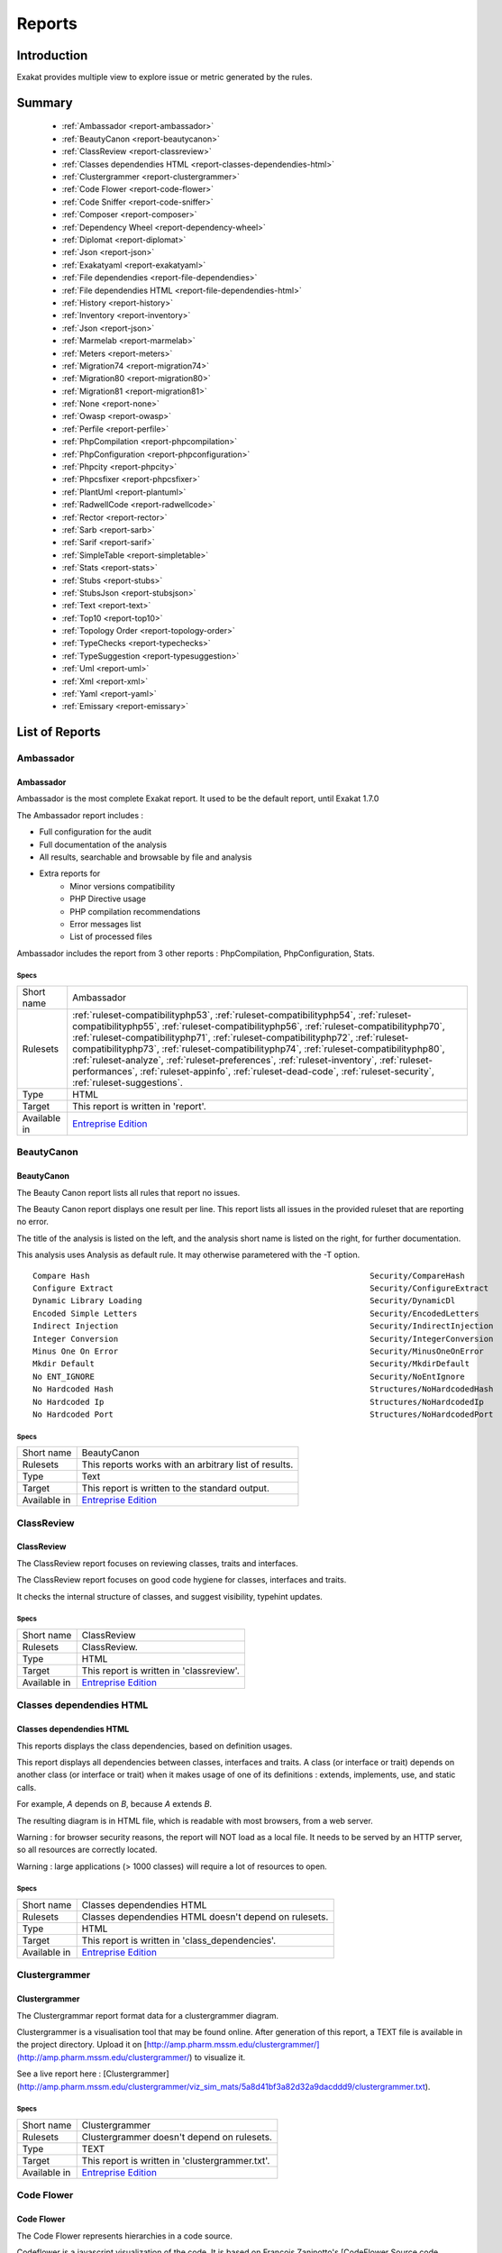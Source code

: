 .. _Reports:

Reports
=======

Introduction
------------

Exakat provides multiple view to explore issue or metric generated by the rules.



Summary
-------

  * :ref:`Ambassador <report-ambassador>`
  * :ref:`BeautyCanon <report-beautycanon>`
  * :ref:`ClassReview <report-classreview>`
  * :ref:`Classes dependendies HTML <report-classes-dependendies-html>`
  * :ref:`Clustergrammer <report-clustergrammer>`
  * :ref:`Code Flower <report-code-flower>`
  * :ref:`Code Sniffer <report-code-sniffer>`
  * :ref:`Composer <report-composer>`
  * :ref:`Dependency Wheel <report-dependency-wheel>`
  * :ref:`Diplomat <report-diplomat>`
  * :ref:`Json <report-json>`
  * :ref:`Exakatyaml <report-exakatyaml>`
  * :ref:`File dependendies <report-file-dependendies>`
  * :ref:`File dependendies HTML <report-file-dependendies-html>`
  * :ref:`History <report-history>`
  * :ref:`Inventory <report-inventory>`
  * :ref:`Json <report-json>`
  * :ref:`Marmelab <report-marmelab>`
  * :ref:`Meters <report-meters>`
  * :ref:`Migration74 <report-migration74>`
  * :ref:`Migration80 <report-migration80>`
  * :ref:`Migration81 <report-migration81>`
  * :ref:`None <report-none>`
  * :ref:`Owasp <report-owasp>`
  * :ref:`Perfile <report-perfile>`
  * :ref:`PhpCompilation <report-phpcompilation>`
  * :ref:`PhpConfiguration <report-phpconfiguration>`
  * :ref:`Phpcity <report-phpcity>`
  * :ref:`Phpcsfixer <report-phpcsfixer>`
  * :ref:`PlantUml <report-plantuml>`
  * :ref:`RadwellCode <report-radwellcode>`
  * :ref:`Rector <report-rector>`
  * :ref:`Sarb <report-sarb>`
  * :ref:`Sarif <report-sarif>`
  * :ref:`SimpleTable <report-simpletable>`
  * :ref:`Stats <report-stats>`
  * :ref:`Stubs <report-stubs>`
  * :ref:`StubsJson <report-stubsjson>`
  * :ref:`Text <report-text>`
  * :ref:`Top10 <report-top10>`
  * :ref:`Topology Order <report-topology-order>`
  * :ref:`TypeChecks <report-typechecks>`
  * :ref:`TypeSuggestion <report-typesuggestion>`
  * :ref:`Uml <report-uml>`
  * :ref:`Xml <report-xml>`
  * :ref:`Yaml <report-yaml>`
  * :ref:`Emissary <report-emissary>`




List of Reports
---------------

.. _report-ambassador:

Ambassador
##########

Ambassador
__________

Ambassador is the most complete Exakat report. It used to be the default report, until Exakat 1.7.0

The Ambassador report includes : 

+ Full configuration for the audit
+ Full documentation of the analysis
+ All results, searchable and browsable by file and analysis
+ Extra reports for 
    + Minor versions compatibility
    + PHP Directive usage
    + PHP compilation recommendations
    + Error messages list
    + List of processed files
    


.. image:: ../images/report.ambassador.png
    :alt: Example of a Ambassador report (0)

Ambassador includes the report from 3 other reports : PhpCompilation, PhpConfiguration, Stats.



Specs
^^^^^
+--------------+---------------------------------------------------------------------------------------------------------------------------------------------------------------------------------------------------------------------------------------------------------------------------------------------------------------------------------------------------------------------------------------------------------------------------------------------------------------------------------------------------------------------------------------------------------------------------------+
| Short name   | Ambassador                                                                                                                                                                                                                                                                                                                                                                                                                                                                                                                                                                      |
+--------------+---------------------------------------------------------------------------------------------------------------------------------------------------------------------------------------------------------------------------------------------------------------------------------------------------------------------------------------------------------------------------------------------------------------------------------------------------------------------------------------------------------------------------------------------------------------------------------+
| Rulesets     | :ref:`ruleset-compatibilityphp53`, :ref:`ruleset-compatibilityphp54`, :ref:`ruleset-compatibilityphp55`, :ref:`ruleset-compatibilityphp56`, :ref:`ruleset-compatibilityphp70`, :ref:`ruleset-compatibilityphp71`, :ref:`ruleset-compatibilityphp72`, :ref:`ruleset-compatibilityphp73`, :ref:`ruleset-compatibilityphp74`, :ref:`ruleset-compatibilityphp80`, :ref:`ruleset-analyze`, :ref:`ruleset-preferences`, :ref:`ruleset-inventory`, :ref:`ruleset-performances`, :ref:`ruleset-appinfo`, :ref:`ruleset-dead-code`, :ref:`ruleset-security`, :ref:`ruleset-suggestions`. |
+--------------+---------------------------------------------------------------------------------------------------------------------------------------------------------------------------------------------------------------------------------------------------------------------------------------------------------------------------------------------------------------------------------------------------------------------------------------------------------------------------------------------------------------------------------------------------------------------------------+
| Type         | HTML                                                                                                                                                                                                                                                                                                                                                                                                                                                                                                                                                                            |
+--------------+---------------------------------------------------------------------------------------------------------------------------------------------------------------------------------------------------------------------------------------------------------------------------------------------------------------------------------------------------------------------------------------------------------------------------------------------------------------------------------------------------------------------------------------------------------------------------------+
| Target       | This report is written in 'report'.                                                                                                                                                                                                                                                                                                                                                                                                                                                                                                                                             |
+--------------+---------------------------------------------------------------------------------------------------------------------------------------------------------------------------------------------------------------------------------------------------------------------------------------------------------------------------------------------------------------------------------------------------------------------------------------------------------------------------------------------------------------------------------------------------------------------------------+
| Available in | `Entreprise Edition <https://www.exakat.io/entreprise-edition>`_                                                                                                                                                                                                                                                                                                                                                                                                                                                                                                                |
+--------------+---------------------------------------------------------------------------------------------------------------------------------------------------------------------------------------------------------------------------------------------------------------------------------------------------------------------------------------------------------------------------------------------------------------------------------------------------------------------------------------------------------------------------------------------------------------------------------+


.. _report-beautycanon:

BeautyCanon
###########

BeautyCanon
___________

The Beauty Canon report lists all rules that report no issues.

The Beauty Canon report displays one result per line. This report lists all issues in the provided ruleset that are reporting no error.

The title of the analysis is listed on the left, and the analysis short name is listed on the right, for further documentation.

This analysis uses Analysis as default rule. It may otherwise parametered with the -T option.




::

    Compare Hash                                                           Security/CompareHash                    
    Configure Extract                                                      Security/ConfigureExtract               
    Dynamic Library Loading                                                Security/DynamicDl                      
    Encoded Simple Letters                                                 Security/EncodedLetters                 
    Indirect Injection                                                     Security/IndirectInjection              
    Integer Conversion                                                     Security/IntegerConversion              
    Minus One On Error                                                     Security/MinusOneOnError                
    Mkdir Default                                                          Security/MkdirDefault                   
    No ENT_IGNORE                                                          Security/NoEntIgnore                    
    No Hardcoded Hash                                                      Structures/NoHardcodedHash              
    No Hardcoded Ip                                                        Structures/NoHardcodedIp                
    No Hardcoded Port                                                      Structures/NoHardcodedPort              
    



Specs
^^^^^
+--------------+------------------------------------------------------------------+
| Short name   | BeautyCanon                                                      |
+--------------+------------------------------------------------------------------+
| Rulesets     | This reports works with an arbitrary list of results.            |
|              |                                                                  |
|              |                                                                  |
+--------------+------------------------------------------------------------------+
| Type         | Text                                                             |
+--------------+------------------------------------------------------------------+
| Target       | This report is written to the standard output.                   |
+--------------+------------------------------------------------------------------+
| Available in | `Entreprise Edition <https://www.exakat.io/entreprise-edition>`_ |
+--------------+------------------------------------------------------------------+


.. _report-classreview:

ClassReview
###########

ClassReview
___________

The ClassReview report focuses on reviewing classes, traits and interfaces.

The ClassReview report focuses on good code hygiene for classes, interfaces and traits. 

It checks the internal structure of classes, and suggest visibility, typehint updates.


.. image:: ../images/report.classreview.png
    :alt: Example of a ClassReview report (0)



Specs
^^^^^
+--------------+------------------------------------------------------------------+
| Short name   | ClassReview                                                      |
+--------------+------------------------------------------------------------------+
| Rulesets     | ClassReview.                                                     |
+--------------+------------------------------------------------------------------+
| Type         | HTML                                                             |
+--------------+------------------------------------------------------------------+
| Target       | This report is written in 'classreview'.                         |
+--------------+------------------------------------------------------------------+
| Available in | `Entreprise Edition <https://www.exakat.io/entreprise-edition>`_ |
+--------------+------------------------------------------------------------------+


.. _report-classes-dependendies-html:

Classes dependendies HTML
#########################

Classes dependendies HTML
_________________________

This reports displays the class dependencies, based on definition usages.

This report displays all dependencies between classes, interfaces and traits. A class (or interface or trait) depends on another class (or interface or trait) when it makes usage of one of its definitions : extends, implements, use, and static calls. 

For example, `A` depends on `B`, because `A` extends `B`. 

The resulting diagram is in HTML file, which is readable with most browsers, from a web server. 

Warning : for browser security reasons, the report will NOT load as a local file. It needs to be served by an HTTP server, so all resources are correctly located.

Warning : large applications (> 1000 classes) will require a lot of resources to open.

.. image:: ../images/report.classdependencies.png
    :alt: Example of a Classes dependendies HTML report (0)



Specs
^^^^^
+--------------+------------------------------------------------------------------+
| Short name   | Classes dependendies HTML                                        |
+--------------+------------------------------------------------------------------+
| Rulesets     | Classes dependendies HTML doesn't depend on rulesets.            |
|              |                                                                  |
|              |                                                                  |
+--------------+------------------------------------------------------------------+
| Type         | HTML                                                             |
+--------------+------------------------------------------------------------------+
| Target       | This report is written in 'class_dependencies'.                  |
+--------------+------------------------------------------------------------------+
| Available in | `Entreprise Edition <https://www.exakat.io/entreprise-edition>`_ |
+--------------+------------------------------------------------------------------+


.. _report-clustergrammer:

Clustergrammer
##############

Clustergrammer
______________

The Clustergrammar report format data for a clustergrammer diagram.

Clustergrammer is a visualisation tool that may be found online. After generation of this report, a TEXT file is available in the project directory. Upload it on [http://amp.pharm.mssm.edu/clustergrammer/](http://amp.pharm.mssm.edu/clustergrammer/) to visualize it. 

See a live report here : [Clustergrammer](http://amp.pharm.mssm.edu/clustergrammer/viz_sim_mats/5a8d41bf3a82d32a9dacddd9/clustergrammer.txt).

.. image:: ../images/report.clustergrammer.png
    :alt: Example of a Clustergrammer report (0)



Specs
^^^^^
+--------------+------------------------------------------------------------------+
| Short name   | Clustergrammer                                                   |
+--------------+------------------------------------------------------------------+
| Rulesets     | Clustergrammer doesn't depend on rulesets.                       |
|              |                                                                  |
|              |                                                                  |
+--------------+------------------------------------------------------------------+
| Type         | TEXT                                                             |
+--------------+------------------------------------------------------------------+
| Target       | This report is written in 'clustergrammer.txt'.                  |
+--------------+------------------------------------------------------------------+
| Available in | `Entreprise Edition <https://www.exakat.io/entreprise-edition>`_ |
+--------------+------------------------------------------------------------------+


.. _report-code-flower:

Code Flower
###########

Code Flower
___________

The Code Flower represents hierarchies in a code source.

Codeflower is a javascript visualization of the code. It is based on Francois Zaninotto's [CodeFlower Source code visualization](http://www.redotheweb.com/CodeFlower/).

It represents : 

+ Class hierarchy
+ Namespace hierarchy
+ Inclusion



.. image:: ../images/report.codeflower.png
    :alt: Example of a Code Flower report (0)



Specs
^^^^^
+--------------+------------------------------------------------------------------+
| Short name   | Code Flower                                                      |
+--------------+------------------------------------------------------------------+
| Rulesets     | Code Flower doesn't depend on rulesets.                          |
|              |                                                                  |
|              |                                                                  |
+--------------+------------------------------------------------------------------+
| Type         | HTML                                                             |
+--------------+------------------------------------------------------------------+
| Target       | This report is written in 'codeflower'.                          |
+--------------+------------------------------------------------------------------+
| Available in | `Entreprise Edition <https://www.exakat.io/entreprise-edition>`_ |
+--------------+------------------------------------------------------------------+


.. _report-code-sniffer:

Code Sniffer
############

Code Sniffer
____________

The CodeSniffer report exports in the CodeSniffer format.

This format reports analysis using the Codesniffer's result format. 

See also [Code Sniffer Report](https://github.com/squizlabs/PHP_CodeSniffer/wiki/Reporting).


::

    FILE : /Path/To/View/The/File.php
    --------------------------------------------------------------------------------
    FOUND 3 ISSUES AFFECTING 3 LINES
    --------------------------------------------------------------------------------
     32 | MINOR | Could Use Alias
     41 | MINOR | Could Make A Function
     43 | MINOR | Could Make A Function
    --------------------------------------------------------------------------------
    



Specs
^^^^^
+--------------+------------------------------------------------------------------+
| Short name   | Code Sniffer                                                     |
+--------------+------------------------------------------------------------------+
| Rulesets     | This reports works with an arbitrary list of results.            |
|              |                                                                  |
|              |                                                                  |
+--------------+------------------------------------------------------------------+
| Type         | TEXT                                                             |
+--------------+------------------------------------------------------------------+
| Target       | This report is written in 'exakat.txt'.                          |
+--------------+------------------------------------------------------------------+
| Available in | `Entreprise Edition <https://www.exakat.io/entreprise-edition>`_ |
+--------------+------------------------------------------------------------------+


.. _report-composer:

Composer
########

Composer
________

The Composer report provide elements for the require attribute in the composer.json.

It helps documenting the composer.json, by providing more information, extracted from the code.

This report makes a copy then updates the composer.json, if available. It creates a totally new composer.json if the latter is not available. 

It is recommended to review manually the results of the suggested composer.json before using it.



::

    Name,File,Line
    0,/features/bootstrap/FeatureContext.php,61
    10000,/features/bootstrap/FeatureContext.php,61
    777,/features/bootstrap/FeatureContext.php,63
    20,/features/bootstrap/FeatureContext.php,73
    0,/features/bootstrap/FeatureContext.php,334
    0,/features/bootstrap/FeatureContext.php,339
    0,/features/bootstrap/FeatureContext.php,344
    0,/features/bootstrap/FeatureContext.php,362
    0,/features/bootstrap/FeatureContext.php,366
    0,/features/bootstrap/FeatureContext.php,368
    0,/features/bootstrap/FeatureContext.php,372
    777,/features/bootstrap/FeatureContext.php,423
    777,/features/bootstrap/FeatureContext.php,431
    0,/src/Behat/Behat/Context/ContextClass/SimpleClassGenerator.php,68
    1,/src/Behat/Behat/Context/ContextClass/SimpleClassGenerator.php,69
    0,/src/Behat/Behat/Context/Environment/InitializedContextEnvironment.php,84
    0,/src/Behat/Behat/Context/Environment/InitializedContextEnvironment.php,150
    



Specs
^^^^^
+--------------+------------------------------------------------------------------+
| Short name   | Composer                                                         |
+--------------+------------------------------------------------------------------+
| Rulesets     | Appinfo.                                                         |
+--------------+------------------------------------------------------------------+
| Type         | JSON                                                             |
+--------------+------------------------------------------------------------------+
| Target       | This report is written in 'composer.json'.                       |
+--------------+------------------------------------------------------------------+
| Available in | `Entreprise Edition <https://www.exakat.io/entreprise-edition>`_ |
+--------------+------------------------------------------------------------------+


.. _report-dependency-wheel:

Dependency Wheel
################

Dependency Wheel
________________

The DependencyWheel represents dependencies in a code source.

Dependency Wheel is a javascript visualization of the classes dependencies in the code. Every class, interface and trait are represented as a circle, and every relation between the classes are represented by a link between them, inside the circle. 

It is based on Francois Zaninotto's `DependencyWheel <http://fzaninotto.github.com/DependencyWheel>`_ and the `d3.js <https://github.com/mbostock/d3>`_.

.. image:: ../images/report.dependencywheel.png
    :alt: Example of a Dependency Wheel report (0)



Specs
^^^^^
+--------------+------------------------------------------------------------------+
| Short name   | Dependency Wheel                                                 |
+--------------+------------------------------------------------------------------+
| Rulesets     | Dependency Wheel doesn't depend on rulesets.                     |
|              |                                                                  |
|              |                                                                  |
+--------------+------------------------------------------------------------------+
| Type         | HTML                                                             |
+--------------+------------------------------------------------------------------+
| Target       | This report is written in 'wheel'.                               |
+--------------+------------------------------------------------------------------+
| Available in | `Entreprise Edition <https://www.exakat.io/entreprise-edition>`_ |
+--------------+------------------------------------------------------------------+


.. _report-diplomat:

Diplomat
########

Diplomat
________

The Diplomat is the default human readable report.

The Diplomat report is the default report since Exakat 1.7.0. It is a light version of the Ambassador report, and uses a shorter list of analysis. 

.. image:: ../images/report.diplomat.png
    :alt: Example of a Diplomat report (0)



Specs
^^^^^
+--------------+---------------------------------------------------------------------------------------------------------------------------------------------------------------------------------------------------------------------------------------------------------------------------------------------------------------------------------------------------------------------------------------------------------------------------------------------------------------------+
| Short name   | Diplomat                                                                                                                                                                                                                                                                                                                                                                                                                                                            |
+--------------+---------------------------------------------------------------------------------------------------------------------------------------------------------------------------------------------------------------------------------------------------------------------------------------------------------------------------------------------------------------------------------------------------------------------------------------------------------------------+
| Rulesets     | :ref:`ruleset-compatibilityphp53`, :ref:`ruleset-compatibilityphp54`, :ref:`ruleset-compatibilityphp55`, :ref:`ruleset-compatibilityphp56`, :ref:`ruleset-compatibilityphp70`, :ref:`ruleset-compatibilityphp71`, :ref:`ruleset-compatibilityphp72`, :ref:`ruleset-compatibilityphp73`, :ref:`ruleset-compatibilityphp74`, :ref:`ruleset-compatibilityphp80`, :ref:`ruleset-top10`, :ref:`ruleset-preferences`, :ref:`ruleset-appinfo`, :ref:`ruleset-suggestions`. |
+--------------+---------------------------------------------------------------------------------------------------------------------------------------------------------------------------------------------------------------------------------------------------------------------------------------------------------------------------------------------------------------------------------------------------------------------------------------------------------------------+
| Type         | HTML                                                                                                                                                                                                                                                                                                                                                                                                                                                                |
+--------------+---------------------------------------------------------------------------------------------------------------------------------------------------------------------------------------------------------------------------------------------------------------------------------------------------------------------------------------------------------------------------------------------------------------------------------------------------------------------+
| Target       | This report is written in 'diplomat'.                                                                                                                                                                                                                                                                                                                                                                                                                               |
+--------------+---------------------------------------------------------------------------------------------------------------------------------------------------------------------------------------------------------------------------------------------------------------------------------------------------------------------------------------------------------------------------------------------------------------------------------------------------------------------+
| Available in | `Entreprise Edition <https://www.exakat.io/entreprise-edition>`_, `Community Edition <https://www.exakat.io/community-edition>`_                                                                                                                                                                                                                                                                                                                                    |
+--------------+---------------------------------------------------------------------------------------------------------------------------------------------------------------------------------------------------------------------------------------------------------------------------------------------------------------------------------------------------------------------------------------------------------------------------------------------------------------------+


.. _report-json:

Json
####

Json
____

The Exakat JSON report exports in a flat JSON format.

Simple Json format. It is a flat array of objects, all with the same structure.

::
[
  {
    "exakatVersion": "2.2.2",
    "exakatFingerprint": "f93c98ed693f29abc75b52154482ac4f6ff1b59b",
    "analyzedAt": "2021-09-10T16:59:20+00:00",
    "uuid": "1234567abcd",
    "project": "sculpin",
    "branch": "master",
    "lastCommitId": "b7c9027f05d9bff4dc6e92f36d29c4738bfc0b42",
    "ruleId": "Classes\/ChildRemoveTypehint",
    "type": "warning",
    "severity": "major",
    "fixable": "fixable",
    "file": "\/src\/Sculpin\/Core\/Source\/SourceInterface.php",
    "namespace": "\sculpin\core\source",
    "class": "",
    "function": "",
    "message": "Child Class Removes Typehint",
    "startLine": 144,
    "endLine": 144,
    "fullCode": "public function duplicate(string $newSourceId) : SourceInterface ;",
  },

]



This Report may be configured with the [Exakatjson] section, to provide the uuid value.

::

[Exakatjson]
uuid=1234567abcd;






Specs
^^^^^
+--------------+------------------------------------------------------------------------------------------------------------------------+
| Short name   | Json                                                                                                                   |
+--------------+------------------------------------------------------------------------------------------------------------------------+
| Rulesets     | This reports works with an arbitrary list of results.                                                                  |
|              |                                                                                                                        |
|              |                                                                                                                        |
+--------------+------------------------------------------------------------------------------------------------------------------------+
| Type         | Json                                                                                                                   |
+--------------+------------------------------------------------------------------------------------------------------------------------+
| Target       |                                                                                                                        |
+--------------+------------------------------------------------------------------------------------------------------------------------+
| Available in | `Entreprise Edition <https://www.exakat.io/entreprise-edition>`_, `Exakat Cloud <https://www.exakat.io/exakat-cloud>`_ |
+--------------+------------------------------------------------------------------------------------------------------------------------+


.. _report-exakatyaml:

Exakatyaml
##########

Exakatyaml
__________

Builds a list of ruleset, based on the number of issues from the previous audit.

Exakatyaml helpls with the configuration of exakat in a CI. It builds a list of ruleset, based on the number of issues from the previous audit.

Continuous Integration require steps that yield no issues. This is good for analysis that yield no results : in a word, all analysis that are currently clean should be in the CI. That way, any return will be monitored.

On the other hand, other analysis that currently yield issues needs to be fully cleaned before usage. 

::

    project: my_project
    project_name: my_project
    project_themes: {  }
    project_reports:
        - Ambassador
    rulesets:
        ruleset_0: # 0 errors found
             "Accessing Private":                                 Classes/AccessPrivate
             "Adding Zero":                                       Structures/AddZero
             "Aliases Usage":                                     Functions/AliasesUsage
             "Already Parents Interface":                         Interfaces/AlreadyParentsInterface
             "Already Parents Trait":                             Traits/AlreadyParentsTrait
             "Altering Foreach Without Reference":                Structures/AlteringForeachWithoutReference
             "Alternative Syntax Consistence":                    Structures/AlternativeConsistenceByFile
             "Always Positive Comparison":                        Structures/NeverNegative
    # Other results here
        ruleset_1: # 1 errors found
             "Constant Class":                                    Classes/ConstantClass
             "Could Be Abstract Class":                           Classes/CouldBeAbstractClass
             "Dependant Trait":                                   Traits/DependantTrait
             "Double Instructions":                               Structures/DoubleInstruction
    # Other results here
        ruleset_2: # 2 errors found
             "Always Anchor Regex":                               Security/AnchorRegex
             "Forgotten Interface":                               Interfaces/CouldUseInterface
    # Other results here
        ruleset_3: # 3 errors found
             "@ Operator":                                        Structures/Noscream
             "Indices Are Int Or String":                         Structures/IndicesAreIntOrString
             "Modernize Empty With Expression":                   Structures/ModernEmpty
             "Property Variable Confusion":                       Structures/PropertyVariableConfusion
    # Other results here
        ruleset_4: # 4 errors found
             "Buried Assignation":                                Structures/BuriedAssignation
             "Identical Consecutive Expression":                  Structures/IdenticalConsecutive
    # Other results here
        ruleset_122: # 122 errors found
             "Method Could Be Static":                            Classes/CouldBeStatic




::

    project: page_manager
    project_name: drupal_page_manager
    project_themes: {  }
    project_reports:
        - Ambassador
    rulesets:
        ruleset_0: # 0 errors found
             "$HTTP_RAW_POST_DATA Usage":                         Php/RawPostDataUsage
             "$this Belongs To Classes Or Traits":                Classes/ThisIsForClasses
             "$this Is Not An Array":                             Classes/ThisIsNotAnArray
             "$this Is Not For Static Methods":                   Classes/ThisIsNotForStatic
             "Abstract Or Implements":                            Classes/AbstractOrImplements
             "Access Protected Structures":                       Classes/AccessProtected
             "Accessing Private":                                 Classes/AccessPrivate
             "Adding Zero":                                       Structures/AddZero
             "Aliases Usage":                                     Functions/AliasesUsage
             "Already Parents Interface":                         Interfaces/AlreadyParentsInterface
             "Already Parents Trait":                             Traits/AlreadyParentsTrait
             "Altering Foreach Without Reference":                Structures/AlteringForeachWithoutReference
             "Alternative Syntax Consistence":                    Structures/AlternativeConsistenceByFile
             "Always Positive Comparison":                        Structures/NeverNegative
             "Ambiguous Array Index":                             Arrays/AmbiguousKeys
             "Ambiguous Static":                                  Classes/AmbiguousStatic
             "Ambiguous Visibilities":                            Classes/AmbiguousVisibilities
             "Anonymous Classes":                                 Classes/Anonymous
             "Assert Function Is Reserved":                       Php/AssertFunctionIsReserved
             "Assign And Compare":                                Structures/AssigneAndCompare
             "Assign Default To Properties":                      Classes/MakeDefault
             "Assign With And":                                   Php/AssignAnd
             "Assigned Twice":                                    Variables/AssignedTwiceOrMore
             "Avoid Parenthesis":                                 Structures/PrintWithoutParenthesis
             "Avoid Those Hash Functions":                        Security/AvoidThoseCrypto
             "Avoid Using stdClass":                              Php/UseStdclass
             "Avoid get_class()":                                 Structures/UseInstanceof
             "Avoid option arrays in constructors":               Classes/AvoidOptionArrays
             "Avoid set_error_handler $context Argument":         Php/AvoidSetErrorHandlerContextArg
             "Avoid sleep()/usleep()":                            Security/NoSleep
             "Bad Constants Names":                               Constants/BadConstantnames
             "Callback Needs Return":                             Functions/CallbackNeedsReturn
             "Can't Count Non-Countable":                         Structures/CanCountNonCountable
             "Can't Extend Final":                                Classes/CantExtendFinal
             "Can't Throw Throwable":                             Exceptions/CantThrow
             "Cant Inherit Abstract Method":                      Classes/CantInheritAbstractMethod
             "Cant Instantiate Class":                            Classes/CantInstantiateClass
             "Case Insensitive Constants":                        Constants/CaseInsensitiveConstants
             "Cast To Boolean":                                   Structures/CastToBoolean
             "Casting Ternary":                                   Structures/CastingTernary
             "Catch Overwrite Variable":                          Structures/CatchShadowsVariable
             "Check All Types":                                   Structures/CheckAllTypes
             "Check JSON":                                        Structures/CheckJson
             "Check On __Call Usage":                             Classes/CheckOnCallUsage
             "Child Class Removes Typehint":                      Classes/ChildRemoveTypehint
             "Class Function Confusion":                          Php/ClassFunctionConfusion
             "Class Should Be Final By Ocramius":                 Classes/FinalByOcramius
             "Class, Interface Or Trait With Identical Names":    Classes/CitSameName
             "Classes Mutually Extending Each Other":             Classes/MutualExtension
             "Clone With Non-Object":                             Classes/CloneWithNonObject
             "Common Alternatives":                               Structures/CommonAlternatives
             "Compact Inexistant Variable":                       Php/CompactInexistant
             "Compare Hash":                                      Security/CompareHash
             "Compared Comparison":                               Structures/ComparedComparison
             "Concat And Addition":                               Php/ConcatAndAddition
             "Concat Empty String":                               Structures/ConcatEmpty
             "Concrete Visibility":                               Interfaces/ConcreteVisibility
             "Configure Extract":                                 Security/ConfigureExtract
             "Const Visibility Usage":                            Classes/ConstVisibilityUsage
             "Constants Created Outside Its Namespace":           Constants/CreatedOutsideItsNamespace
             "Constants With Strange Names":                      Constants/ConstantStrangeNames
             "Continue Is For Loop":                              Structures/ContinueIsForLoop
             "Could Be Else":                                     Structures/CouldBeElse
             "Could Be Static":                                   Structures/CouldBeStatic
             "Could Use Short Assignation":                       Structures/CouldUseShortAssignation
             "Could Use __DIR__":                                 Structures/CouldUseDir
             "Could Use self":                                    Classes/ShouldUseSelf
             "Could Use str_repeat()":                            Structures/CouldUseStrrepeat
             "Crc32() Might Be Negative":                         Php/Crc32MightBeNegative
             "Dangling Array References":                         Structures/DanglingArrayReferences
             "Deep Definitions":                                  Functions/DeepDefinitions
             "Define With Array":                                 Php/DefineWithArray
             "Deprecated Functions":                              Php/Deprecated
             "Direct Call To __clone()":                          Php/DirectCallToClone
             "Direct Injection":                                  Security/DirectInjection
             "Don't Change Incomings":                            Structures/NoChangeIncomingVariables
             "Don't Echo Error":                                  Security/DontEchoError
             "Don't Read And Write In One Expression":            Structures/DontReadAndWriteInOneExpression
             "Don't Send $this In Constructor":                   Classes/DontSendThisInConstructor
             "Don't Unset Properties":                            Classes/DontUnsetProperties
             "Dont Change The Blind Var":                         Structures/DontChangeBlindKey
             "Dont Mix ++":                                       Structures/DontMixPlusPlus
             "Double Assignation":                                Structures/DoubleAssignation
             "Dynamic Library Loading":                           Security/DynamicDl
             "Echo With Concat":                                  Structures/EchoWithConcat
             "Else If Versus Elseif":                             Structures/ElseIfElseif
             "Empty Blocks":                                      Structures/EmptyBlocks
             "Empty Instructions":                                Structures/EmptyLines
             "Empty Interfaces":                                  Interfaces/EmptyInterface
             "Empty Namespace":                                   Namespaces/EmptyNamespace
             "Empty Traits":                                      Traits/EmptyTrait
             "Empty Try Catch":                                   Structures/EmptyTryCatch
             "Encoded Simple Letters":                            Security/EncodedLetters
             "Eval() Usage":                                      Structures/EvalUsage
             "Exception Order":                                   Exceptions/AlreadyCaught
             "Exit() Usage":                                      Structures/ExitUsage
             "Failed Substr Comparison":                          Structures/FailingSubstrComparison
             "Flexible Heredoc":                                  Php/FlexibleHeredoc
             "Foreach On Object":                                 Php/ForeachObject
             "Foreach Reference Is Not Modified":                 Structures/ForeachReferenceIsNotModified
             "Forgotten Visibility":                              Classes/NonPpp
             "Forgotten Whitespace":                              Structures/ForgottenWhiteSpace
             "Fully Qualified Constants":                         Namespaces/ConstantFullyQualified
             "Functions/BadTypehintRelay":                        Functions/BadTypehintRelay
             "Global Usage":                                      Structures/GlobalUsage
             "Group Use Declaration":                             Php/GroupUseDeclaration
             "Group Use Trailing Comma":                          Php/GroupUseTrailingComma
             "Hash Algorithms Incompatible With PHP 5.3":         Php/HashAlgos53
             "Hash Algorithms":                                   Php/HashAlgos
             "Hash Will Use Objects":                             Php/HashUsesObjects
             "Hexadecimal In String":                             Type/HexadecimalString
             "Hidden Use Expression":                             Namespaces/HiddenUse
             "Htmlentities Calls":                                Structures/Htmlentitiescall
             "Identical Conditions":                              Structures/IdenticalConditions
             "Identical On Both Sides":                           Structures/IdenticalOnBothSides
             "If With Same Conditions":                           Structures/IfWithSameConditions
             "Illegal Name For Method":                           Classes/WrongName
             "Implement Is For Interface":                        Classes/ImplementIsForInterface
             "Implemented Methods Are Public":                    Classes/ImplementedMethodsArePublic
             "Implicit Global":                                   Structures/ImplicitGlobal
             "Implied If":                                        Structures/ImpliedIf
             "Inclusion Wrong Case":                              Files/InclusionWrongCase
             "Incompatible Signature Methods":                    Classes/IncompatibleSignature
             "Incompilable Files":                                Php/Incompilable
             "Indirect Injection":                                Security/IndirectInjection
             "Integer As Property":                               Classes/IntegerAsProperty
             "Integer Conversion":                                Security/IntegerConversion
             "Invalid Class Name":                                Classes/WrongCase
             "Invalid Constant Name":                             Constants/InvalidName
             "Invalid Pack Format":                               Structures/InvalidPackFormat
             "Invalid Regex":                                     Structures/InvalidRegex
             "Is Actually Zero":                                  Structures/IsZero
             "List Short Syntax":                                 Php/ListShortSyntax
             "List With Appends":                                 Php/ListWithAppends
             "List With Reference":                               Php/ListWithReference
             "Logical Mistakes":                                  Structures/LogicalMistakes
             "Logical Should Use Symbolic Operators":             Php/LogicalInLetters
             "Lone Blocks":                                       Structures/LoneBlock
             "Lost References":                                   Variables/LostReferences
             "Make Global A Property":                            Classes/MakeGlobalAProperty
             "Method Collision Traits":                           Traits/MethodCollisionTraits
             "Method Signature Must Be Compatible":               Classes/MethodSignatureMustBeCompatible
             "Minus One On Error":                                Security/MinusOneOnError
             "Mismatch Type And Default":                         Functions/MismatchTypeAndDefault
             "Mismatched Default Arguments":                      Functions/MismatchedDefaultArguments
             "Mismatched Ternary Alternatives":                   Structures/MismatchedTernary
             "Mismatched Typehint":                               Functions/MismatchedTypehint
             "Missing Cases In Switch":                           Structures/MissingCases
             "Missing Include":                                   Files/MissingInclude
             "Missing New ?":                                     Structures/MissingNew
             "Missing Parenthesis":                               Structures/MissingParenthesis
             "Mixed Concat And Interpolation":                    Structures/MixedConcatInterpolation
             "Mkdir Default":                                     Security/MkdirDefault
             "Multiple Alias Definitions Per File":               Namespaces/MultipleAliasDefinitionPerFile
             "Multiple Class Declarations":                       Classes/MultipleDeclarations
             "Multiple Constant Definition":                      Constants/MultipleConstantDefinition
             "Multiple Exceptions Catch()":                       Exceptions/MultipleCatch
             "Multiple Identical Trait Or Interface":             Classes/MultipleTraitOrInterface
             "Multiple Index Definition":                         Arrays/MultipleIdenticalKeys
             "Multiple Type Variable":                            Structures/MultipleTypeVariable
             "Multiples Identical Case":                          Structures/MultipleDefinedCase
             "Multiply By One":                                   Structures/MultiplyByOne
             "Must Call Parent Constructor":                      Php/MustCallParentConstructor
             "Must Return Methods":                               Functions/MustReturn
             "Negative Power":                                    Structures/NegativePow
             "Nested Ternary":                                    Structures/NestedTernary
             "Never Used Parameter":                              Functions/NeverUsedParameter
             "New Constants In PHP 7.2":                          Php/Php72NewConstants
             "New Functions In PHP 7.0":                          Php/Php70NewFunctions
             "New Functions In PHP 7.1":                          Php/Php71NewFunctions
             "New Functions In PHP 7.2":                          Php/Php72NewFunctions
             "New Functions In PHP 7.3":                          Php/Php73NewFunctions
             "Next Month Trap":                                   Structures/NextMonthTrap
             "No Choice":                                         Structures/NoChoice
             "No Direct Call To Magic Method":                    Classes/DirectCallToMagicMethod
             "No Direct Usage":                                   Structures/NoDirectUsage
             "No Empty Regex":                                    Structures/NoEmptyRegex
             "No Hardcoded Hash":                                 Structures/NoHardcodedHash
             "No Hardcoded Ip":                                   Structures/NoHardcodedIp
             "No Hardcoded Path":                                 Structures/NoHardcodedPath
             "No Hardcoded Port":                                 Structures/NoHardcodedPort
             "No Magic With Array":                               Classes/NoMagicWithArray
             "No Parenthesis For Language Construct":             Structures/NoParenthesisForLanguageConstruct
             "No Real Comparison":                                Type/NoRealComparison
             "No Reference For Ternary":                          Php/NoReferenceForTernary
             "No Reference On Left Side":                         Structures/NoReferenceOnLeft
             "No Return For Generator":                           Php/NoReturnForGenerator
             "No Return Or Throw In Finally":                     Structures/NoReturnInFinally
             "No Return Used":                                    Functions/NoReturnUsed
             "No Self Referencing Constant":                      Classes/NoSelfReferencingConstant
             "No String With Append":                             Php/NoStringWithAppend
             "No Substr Minus One":                               Php/NoSubstrMinusOne
             "No Substr() One":                                   Structures/NoSubstrOne
             "No get_class() With Null":                          Structures/NoGetClassNull
             "No isset() With empty()":                           Structures/NoIssetWithEmpty
             "Non Ascii Variables":                               Variables/VariableNonascii
             "Non Static Methods Called In A Static":             Classes/NonStaticMethodsCalledStatic
             "Non-constant Index In Array":                       Arrays/NonConstantArray
             "Not A Scalar Type":                                 Php/NotScalarType
             "Not Not":                                           Structures/NotNot
             "Objects Don't Need References":                     Structures/ObjectReferences
             "Old Style Constructor":                             Classes/OldStyleConstructor
             "Old Style __autoload()":                            Php/oldAutoloadUsage
             "One Variable String":                               Type/OneVariableStrings
             "Only Variable For Reference":                       Functions/OnlyVariableForReference
             "Only Variable Passed By Reference":                 Functions/OnlyVariablePassedByReference
             "Only Variable Returned By Reference":               Structures/OnlyVariableReturnedByReference
             "Or Die":                                            Structures/OrDie
             "Overwritten Exceptions":                            Exceptions/OverwriteException
             "Overwritten Literals":                              Variables/OverwrittenLiterals
             "PHP 7.0 New Classes":                               Php/Php70NewClasses
             "PHP 7.0 New Interfaces":                            Php/Php70NewInterfaces
             "PHP 7.0 Removed Directives":                        Php/Php70RemovedDirective
             "PHP 7.0 Removed Functions":                         Php/Php70RemovedFunctions
             "PHP 7.0 Scalar Typehints":                          Php/PHP70scalartypehints
             "PHP 7.1 Microseconds":                              Php/Php71microseconds
             "PHP 7.1 Removed Directives":                        Php/Php71RemovedDirective
             "PHP 7.1 Scalar Typehints":                          Php/PHP71scalartypehints
             "PHP 7.2 Deprecations":                              Php/Php72Deprecation
             "PHP 7.2 Object Keyword":                            Php/Php72ObjectKeyword
             "PHP 7.2 Removed Functions":                         Php/Php72RemovedFunctions
             "PHP 7.2 Scalar Typehints":                          Php/PHP72scalartypehints
             "PHP 7.3 Last Empty Argument":                       Php/PHP73LastEmptyArgument
             "PHP 7.3 Removed Functions":                         Php/Php73RemovedFunctions
             "PHP7 Dirname":                                      Structures/PHP7Dirname
             "Parent First":                                      Classes/ParentFirst
             "Parent, Static Or Self Outside Class":              Classes/PssWithoutClass
             "Parenthesis As Parameter":                          Php/ParenthesisAsParameter
             "Pathinfo() Returns May Vary":                       Php/PathinfoReturns
             "Php 7 Indirect Expression":                         Variables/Php7IndirectExpression
             "Php 7.1 New Class":                                 Php/Php71NewClasses
             "Php 7.2 New Class":                                 Php/Php72NewClasses
             "Php7 Relaxed Keyword":                              Php/Php7RelaxedKeyword
             "Phpinfo":                                           Structures/PhpinfoUsage
             "Possible Infinite Loop":                            Structures/PossibleInfiniteLoop
             "Possible Missing Subpattern":                       Php/MissingSubpattern
             "Preprocessable":                                    Structures/ShouldPreprocess
             "Print And Die":                                     Structures/PrintAndDie
             "Printf Number Of Arguments":                        Structures/PrintfArguments
             "Property Could Be Local":                           Classes/PropertyCouldBeLocal
             "Queries In Loops":                                  Structures/QueriesInLoop
             "Random Without Try":                                Structures/RandomWithoutTry
             "Redeclared PHP Functions":                          Functions/RedeclaredPhpFunction
             "Redefined Class Constants":                         Classes/RedefinedConstants
             "Redefined Default":                                 Classes/RedefinedDefault
             "Redefined Private Property":                        Classes/RedefinedPrivateProperty
             "Register Globals":                                  Security/RegisterGlobals
             "Repeated Interface":                                Interfaces/RepeatedInterface
             "Repeated Regex":                                    Structures/RepeatedRegex
             "Repeated print()":                                  Structures/RepeatedPrint
             "Results May Be Missing":                            Structures/ResultMayBeMissing
             "Rethrown Exceptions":                               Exceptions/Rethrown
             "Return True False":                                 Structures/ReturnTrueFalse
             "Safe Curl Options":                                 Security/CurlOptions
             "Safe HTTP Headers":                                 Security/SafeHttpHeaders
             "Same Variables Foreach":                            Structures/AutoUnsetForeach
             "Scalar Or Object Property":                         Classes/ScalarOrObjectProperty
             "Self Using Trait":                                  Traits/SelfUsingTrait
             "Session Lazy Write":                                Security/SessionLazyWrite
             "Set Cookie Safe Arguments":                         Security/SetCookieArgs
             "Setlocale() Uses Constants":                        Structures/SetlocaleNeedsConstants
             "Several Instructions On The Same Line":             Structures/OneLineTwoInstructions
             "Short Open Tags":                                   Php/ShortOpenTagRequired
             "Should Chain Exception":                            Structures/ShouldChainException
             "Should Make Alias":                                 Namespaces/ShouldMakeAlias
             "Should Typecast":                                   Type/ShouldTypecast
             "Should Use Constants":                              Functions/ShouldUseConstants
             "Should Use Prepared Statement":                     Security/ShouldUsePreparedStatement
             "Should Use SetCookie()":                            Php/UseSetCookie
             "Should Yield With Key":                             Functions/ShouldYieldWithKey
             "Silently Cast Integer":                             Type/SilentlyCastInteger
             "Sqlite3 Requires Single Quotes":                    Security/Sqlite3RequiresSingleQuotes
             "Static Methods Can't Contain $this":                Classes/StaticContainsThis
             "Strange Name For Constants":                        Constants/StrangeName
             "Strange Name For Variables":                        Variables/StrangeName
             "String Initialization":                             Arrays/StringInitialization
             "String May Hold A Variable":                        Type/StringHoldAVariable
             "Strings With Strange Space":                        Type/StringWithStrangeSpace
             "Strpos()-like Comparison":                          Structures/StrposCompare
             "Strtr Arguments":                                   Php/StrtrArguments
             "Suspicious Comparison":                             Structures/SuspiciousComparison
             "Switch Fallthrough":                                Structures/Fallthrough
             "Switch To Switch":                                  Structures/SwitchToSwitch
             "Switch Without Default":                            Structures/SwitchWithoutDefault
             "Ternary In Concat":                                 Structures/TernaryInConcat
             "Test Then Cast":                                    Structures/TestThenCast
             "Throw Functioncall":                                Exceptions/ThrowFunctioncall
             "Throw In Destruct":                                 Classes/ThrowInDestruct
             "Throws An Assignement":                             Structures/ThrowsAndAssign
             "Timestamp Difference":                              Structures/TimestampDifference
             "Too Many Finds":                                    Classes/TooManyFinds
             "Too Many Native Calls":                             Php/TooManyNativeCalls
             "Trailing Comma In Calls":                           Php/TrailingComma
             "Traits/TraitNotFound":                              Traits/TraitNotFound
             "Typehint Must Be Returned":                         Functions/TypehintMustBeReturned
             "Typehinted References":                             Functions/TypehintedReferences
             "Unchecked Resources":                               Structures/UncheckedResources
             "Unconditional Break In Loop":                       Structures/UnconditionLoopBreak
             "Undeclared Static Property":                        Classes/UndeclaredStaticProperty
             "Undefined Constants":                               Constants/UndefinedConstants
             "Undefined Insteadof":                               Traits/UndefinedInsteadof
             "Undefined static:: Or self::":                      Classes/UndefinedStaticMP
             "Unicode Escape Syntax":                             Php/UnicodeEscapeSyntax
             "Unknown Pcre2 Option":                              Php/UnknownPcre2Option
             "Unkown Regex Options":                              Structures/UnknownPregOption
             "Unpreprocessed Values":                             Structures/Unpreprocessed
             "Unreachable Code":                                  Structures/UnreachableCode
             "Unset In Foreach":                                  Structures/UnsetInForeach
             "Unthrown Exception":                                Exceptions/Unthrown
             "Unused Constants":                                  Constants/UnusedConstants
             "Unused Global":                                     Structures/UnusedGlobal
             "Unused Inherited Variable In Closure":              Functions/UnusedInheritedVariable
             "Unused Interfaces":                                 Interfaces/UnusedInterfaces
             "Unused Label":                                      Structures/UnusedLabel
             "Unused Private Methods":                            Classes/UnusedPrivateMethod
             "Unused Private Properties":                         Classes/UnusedPrivateProperty
             "Unused Returned Value":                             Functions/UnusedReturnedValue
             "Upload Filename Injection":                         Security/UploadFilenameInjection
             "Use Constant As Arguments":                         Functions/UseConstantAsArguments
             "Use Constant":                                      Structures/UseConstant
             "Use Instanceof":                                    Classes/UseInstanceof
             "Use Nullable Type":                                 Php/UseNullableType
             "Use PHP Object API":                                Php/UseObjectApi
             "Use Pathinfo":                                      Php/UsePathinfo
             "Use System Tmp":                                    Structures/UseSystemTmp
             "Use With Fully Qualified Name":                     Namespaces/UseWithFullyQualifiedNS
             "Use const":                                         Constants/ConstRecommended
             "Use random_int()":                                  Php/BetterRand
             "Used Once Variables":                               Variables/VariableUsedOnce
             "Useless Abstract Class":                            Classes/UselessAbstract
             "Useless Alias":                                     Traits/UselessAlias
             "Useless Brackets":                                  Structures/UselessBrackets
             "Useless Casting":                                   Structures/UselessCasting
             "Useless Constructor":                               Classes/UselessConstructor
             "Useless Final":                                     Classes/UselessFinal
             "Useless Global":                                    Structures/UselessGlobal
             "Useless Instructions":                              Structures/UselessInstruction
             "Useless Interfaces":                                Interfaces/UselessInterfaces
             "Useless Parenthesis":                               Structures/UselessParenthesis
             "Useless Return":                                    Functions/UselessReturn
             "Useless Switch":                                    Structures/UselessSwitch
             "Useless Unset":                                     Structures/UselessUnset
             "Var Keyword":                                       Classes/OldStyleVar
             "Weak Typing":                                       Classes/WeakType
             "While(List() = Each())":                            Structures/WhileListEach
             "Wrong Number Of Arguments":                         Functions/WrongNumberOfArguments
             "Wrong Optional Parameter":                          Functions/WrongOptionalParameter
             "Wrong Parameter Type":                              Php/InternalParameterType
             "Wrong Range Check":                                 Structures/WrongRange
             "Wrong fopen() Mode":                                Php/FopenMode
             "__DIR__ Then Slash":                                Structures/DirThenSlash
             "__toString() Throws Exception":                     Structures/toStringThrowsException
             "error_reporting() With Integers":                   Structures/ErrorReportingWithInteger
             "eval() Without Try":                                Structures/EvalWithoutTry
             "ext/ereg":                                          Extensions/Extereg
             "ext/mcrypt":                                        Extensions/Extmcrypt
             "filter_input() As A Source":                        Security/FilterInputSource
             "func_get_arg() Modified":                           Functions/funcGetArgModified
             "include_once() Usage":                              Structures/OnceUsage
             "isset() With Constant":                             Structures/IssetWithConstant
             "list() May Omit Variables":                         Structures/ListOmissions
             "move_uploaded_file Instead Of copy":                Security/MoveUploadedFile
             "parse_str() Warning":                               Security/parseUrlWithoutParameters
             "preg_replace With Option e":                        Structures/pregOptionE
             "self, parent, static Outside Class":                Classes/NoPSSOutsideClass
             "set_exception_handler() Warning":                   Php/SetExceptionHandlerPHP7
             "var_dump()... Usage":                               Structures/VardumpUsage
        ruleset_1: # 1 errors found
             "Constant Class":                                    Classes/ConstantClass
             "Could Be Abstract Class":                           Classes/CouldBeAbstractClass
             "Dependant Trait":                                   Traits/DependantTrait
             "Double Instructions":                               Structures/DoubleInstruction
             "Drop Else After Return":                            Structures/DropElseAfterReturn
             "Empty Classes":                                     Classes/EmptyClass
             "Forgotten Thrown":                                  Exceptions/ForgottenThrown
             "Inconsistent Elseif":                               Structures/InconsistentElseif
             "Instantiating Abstract Class":                      Classes/InstantiatingAbstractClass
             "List With Keys":                                    Php/ListWithKeys
             "Logical To in_array":                               Performances/LogicalToInArray
             "No Need For Else":                                  Structures/NoNeedForElse
             "Same Conditions In Condition":                      Structures/SameConditions
             "Should Use session_regenerateid()":                 Security/ShouldUseSessionRegenerateId
             "Static Loop":                                       Structures/StaticLoop
             "Too Many Injections":                               Classes/TooManyInjections
             "Undefined Caught Exceptions":                       Exceptions/CaughtButNotThrown
             "Unresolved Catch":                                  Classes/UnresolvedCatch
             "Unserialize Second Arg":                            Security/UnserializeSecondArg
             "Use Positive Condition":                            Structures/UsePositiveCondition
             "Useless Catch":                                     Exceptions/UselessCatch
             "Useless Check":                                     Structures/UselessCheck
        ruleset_2: # 2 errors found
             "Always Anchor Regex":                               Security/AnchorRegex
             "Forgotten Interface":                               Interfaces/CouldUseInterface
             "No Class As Typehint":                              Functions/NoClassAsTypehint
             "No array_merge() In Loops":                         Performances/ArrayMergeInLoops
             "Pre-increment":                                     Performances/PrePostIncrement
             "Randomly Sorted Arrays":                            Arrays/RandomlySortedLiterals
             "Should Make Ternary":                               Structures/ShouldMakeTernary
             "Should Use Coalesce":                               Php/ShouldUseCoalesce
             "Use === null":                                      Php/IsnullVsEqualNull
        ruleset_3: # 3 errors found
             "@ Operator":                                        Structures/Noscream
             "Indices Are Int Or String":                         Structures/IndicesAreIntOrString
             "Modernize Empty With Expression":                   Structures/ModernEmpty
             "Property Variable Confusion":                       Structures/PropertyVariableConfusion
             "Too Many Local Variables":                          Functions/TooManyLocalVariables
             "Unused Classes":                                    Classes/UnusedClass
             "Usort Sorting In PHP 7.0":                          Php/UsortSorting
        ruleset_4: # 4 errors found
             "Buried Assignation":                                Structures/BuriedAssignation
             "Identical Consecutive Expression":                  Structures/IdenticalConsecutive
             "Nested Ifthen":                                     Structures/NestedIfthen
             "No Boolean As Default":                             Functions/NoBooleanAsDefault
             "Use Named Boolean In Argument Definition":          Functions/AvoidBooleanArgument
        ruleset_5: # 5 errors found
             "Avoid Optional Properties":                         Classes/AvoidOptionalProperties
             "Empty Function":                                    Functions/EmptyFunction
             "Relay Function":                                    Functions/RelayFunction
             "Strict Comparison With Booleans":                   Structures/BooleanStrictComparison
             "Use Class Operator":                                Classes/UseClassOperator
             "strpos() Too Much":                                 Performances/StrposTooMuch
        ruleset_6: # 6 errors found
             "Used Once Property":                                Classes/UsedOnceProperty
        ruleset_7: # 7 errors found
             "No Class In Global":                                Php/NoClassInGlobal
             "Uncaught Exceptions":                               Exceptions/UncaughtExceptions
             "Unused Functions":                                  Functions/UnusedFunctions
             "Wrong Number Of Arguments In Methods":              Functions/WrongNumberOfArgumentsMethods
        ruleset_8: # 8 errors found
             "Could Make A Function":                             Functions/CouldCentralize
             "Insufficient Typehint":                             Functions/InsufficientTypehint
             "Long Arguments":                                    Structures/LongArguments
             "Property Used In One Method Only":                  Classes/PropertyUsedInOneMethodOnly
             "Static Methods Called From Object":                 Classes/StaticMethodsCalledFromObject
        ruleset_9: # 9 errors found
             "PHP Keywords As Names":                             Php/ReservedNames
             "Undefined Trait":                                   Traits/UndefinedTrait
             "Written Only Variables":                            Variables/WrittenOnlyVariable
        ruleset_10: # 10 errors found
             "Bail Out Early":                                    Structures/BailOutEarly
             "Hardcoded Passwords":                               Functions/HardcodedPasswords
             "Multiple Alias Definitions":                        Namespaces/MultipleAliasDefinitions
        ruleset_11: # 11 errors found
             "Variable Is Not A Condition":                       Structures/NoVariableIsACondition
        ruleset_13: # 13 errors found
             "Undefined Functions":                               Functions/UndefinedFunctions
             "Unused Use":                                        Namespaces/UnusedUse
        ruleset_14: # 14 errors found
             "Iffectations":                                      Structures/Iffectation
             "No Public Access":                                  Classes/NoPublicAccess
        ruleset_16: # 16 errors found
             "Overwriting Variable":                              Variables/Overwriting
        ruleset_17: # 17 errors found
             "No Net For Xml Load":                               Security/NoNetForXmlLoad
             "Unresolved Instanceof":                             Classes/UnresolvedInstanceof
        ruleset_21: # 21 errors found
             "Undefined Class Constants":                         Classes/UndefinedConstants
        ruleset_27: # 27 errors found
             "Locally Unused Property":                           Classes/LocallyUnusedProperty
             "Never Used Properties":                             Classes/PropertyNeverUsed
        ruleset_35: # 35 errors found
             "Useless Referenced Argument":                       Functions/UselessReferenceArgument
        ruleset_38: # 38 errors found
             "Uses Default Values":                               Functions/UsesDefaultArguments
        ruleset_47: # 47 errors found
             "Unused Arguments":                                  Functions/UnusedArguments
        ruleset_49: # 49 errors found
             "Undefined Properties":                              Classes/UndefinedProperty
        ruleset_77: # 77 errors found
             "Undefined Parent":                                  Classes/UndefinedParentMP
        ruleset_78: # 78 errors found
             "Undefined ::class":                                 Classes/UndefinedStaticclass
        ruleset_82: # 82 errors found
             "Class Could Be Final":                              Classes/CouldBeFinal
        ruleset_86: # 86 errors found
             "Unused Protected Methods":                          Classes/UnusedProtectedMethods
        ruleset_89: # 89 errors found
             "Unresolved Classes":                                Classes/UnresolvedClasses
        ruleset_94: # 94 errors found
             "Used Once Variables (In Scope)":                    Variables/VariableUsedOnceByContext
        ruleset_122: # 122 errors found
             "Method Could Be Static":                            Classes/CouldBeStatic
        ruleset_133: # 133 errors found
             "Should Use Local Class":                            Classes/ShouldUseThis
        ruleset_159: # 159 errors found
             "Undefined Interfaces":                              Interfaces/UndefinedInterfaces
        ruleset_160: # 160 errors found
             "Unused Methods":                                    Classes/UnusedMethods
        ruleset_183: # 183 errors found
             "Undefined Variable":                                Variables/UndefinedVariable
        ruleset_337: # 337 errors found
             "Unresolved Use":                                    Namespaces/UnresolvedUse
        ruleset_595: # 595 errors found
             "Undefined Classes":                                 Classes/UndefinedClasses
    



Specs
^^^^^
+--------------+------------------------------------------------------------------+
| Short name   | Exakatyaml                                                       |
+--------------+------------------------------------------------------------------+
| Rulesets     | Exakatyaml doesn't depend on rulesets.                           |
|              |                                                                  |
|              |                                                                  |
+--------------+------------------------------------------------------------------+
| Type         | Yaml                                                             |
+--------------+------------------------------------------------------------------+
| Target       | This report is written in '.exakat.yaml'.                        |
+--------------+------------------------------------------------------------------+
| Available in | `Entreprise Edition <https://www.exakat.io/entreprise-edition>`_ |
+--------------+------------------------------------------------------------------+


.. _report-file-dependendies:

File dependendies
#################

File dependendies
_________________

This reports displays the file dependencies, based on definition usages.

This report displays all dependencies between files. A file depends on another when it makes usage of one of its definitions : constant, functions, classes, traits, interfaces. 

For example, `A.php` depends on `B.php`, because `A.php` uses the function `foo`, which is defined in the `B.php` file. On the other hand, `B.php` doesn't depends on `A.php`, as a function may be defined, but not used. 

This diagram shows which files may be used without others.

The resulting diagram is a DOT file, which is readable with [Graphviz](https://www.graphviz.org/about/). Those viewers will display the diagram, and also convert it to other format, such as PNG, JPEG, PDF or others.  

Another version of the same diagram is called Filedependencieshtml

.. image:: ../images/report.filedependencies.png
    :alt: Example of a File dependendies report (0)



Specs
^^^^^
+--------------+------------------------------------------------------------------+
| Short name   | File dependendies                                                |
+--------------+------------------------------------------------------------------+
| Rulesets     | File dependendies doesn't depend on rulesets.                    |
|              |                                                                  |
|              |                                                                  |
+--------------+------------------------------------------------------------------+
| Type         | DOT                                                              |
+--------------+------------------------------------------------------------------+
| Target       | This report is written in 'dependencies.dot'.                    |
+--------------+------------------------------------------------------------------+
| Available in | `Entreprise Edition <https://www.exakat.io/entreprise-edition>`_ |
+--------------+------------------------------------------------------------------+


.. _report-file-dependendies-html:

File dependendies HTML
######################

File dependendies HTML
______________________

This reports displays the file dependencies, based on definition usages.

This report displays all dependencies between files. A file depends on another when it makes usage of one of its definitions : constant, functions, classes, traits, interfaces. 

For example, `A.php` depends on `B.php`, because `A.php` uses the function `foo`, which is defined in the `B.php` file. On the other hand, `B.php` doesn't depends on `A.php`, as a function may be defined, but not used. 

This diagram shows which files may be used without others.

The resulting diagram is in HTML file, which is readable with most browsers, from a web server. 

Warning : for browser security reasons, the report will NOT load as a local file. It needs to be served by an HTTP server, so all resources are correctly located.

Warning : large applications (> 1000 files) will require a lot of resources to open.

Another version of the same diagram is called Filedependencies, and produces a DOT file

.. image:: ../images/report.filedependencieshtml.png
    :alt: Example of a File dependendies HTML report (0)



Specs
^^^^^
+--------------+------------------------------------------------------------------+
| Short name   | File dependendies HTML                                           |
+--------------+------------------------------------------------------------------+
| Rulesets     | File dependendies HTML doesn't depend on rulesets.               |
|              |                                                                  |
|              |                                                                  |
+--------------+------------------------------------------------------------------+
| Type         | HTML                                                             |
+--------------+------------------------------------------------------------------+
| Target       | This report is written in 'dependencies'.                        |
+--------------+------------------------------------------------------------------+
| Available in | `Entreprise Edition <https://www.exakat.io/entreprise-edition>`_ |
+--------------+------------------------------------------------------------------+


.. _report-history:

History
#######

History
_______

The History report collects meta information between audits. It saves the values from the current audit into a separate 'history.sqlite' database.


The history tables are the same as the dump.sqlite tables, except for the extra 'serial' table. Each audit comes with 3 identifiers : 

+ 'dump_timestamp' : this is a timmestamp taken when the dump was build
+ 'dump_serial'    : this is a serial number, based on the previous audit, and incremented by one. This is handy to keep the values in sequence
+ 'dump_id'        : this is a unique random id, which helps distinguish audits which may have inconsistency between serial or timestamp.

This report provides a 'history.sqlite' database. The following tables are inventoried : 

+ hash 
+ resultsCounts




Specs
^^^^^
+--------------+------------------------------------------------------------------+
| Short name   | History                                                          |
+--------------+------------------------------------------------------------------+
| Rulesets     | History doesn't depend on rulesets.                              |
|              |                                                                  |
|              |                                                                  |
+--------------+------------------------------------------------------------------+
| Type         | Sqlite                                                           |
+--------------+------------------------------------------------------------------+
| Target       | This report is written in 'history.sqlite'.                      |
+--------------+------------------------------------------------------------------+
| Available in | `Entreprise Edition <https://www.exakat.io/entreprise-edition>`_ |
+--------------+------------------------------------------------------------------+


.. _report-inventory:

Inventory
#########

Inventory
_________

The Inventory report collects literals and names trhoughout the code.

This report provides the value, the file and line where a type of value is present. 

The following values and names are inventoried : 

+ Variables
+ Incoming Variables
+ Session Variables
+ Global Variables
+ Date formats
+ Constants
+ Functions
+ Classes
+ Interface names
+ Trait names
+ Namespaces
+ Exceptions
+ Regex
+ SQL queries
+ URL
+ Unicode blocks
+ Integers
+ Reals numbers
+ Literal Arrays
+ Strings

Every type of values is exported to a file. If no value of such type was found during the audit, the file only contains the headers. It is always produced.



::

    Name,File,Line
    0,/features/bootstrap/FeatureContext.php,61
    10000,/features/bootstrap/FeatureContext.php,61
    777,/features/bootstrap/FeatureContext.php,63
    20,/features/bootstrap/FeatureContext.php,73
    0,/features/bootstrap/FeatureContext.php,334
    0,/features/bootstrap/FeatureContext.php,339
    0,/features/bootstrap/FeatureContext.php,344
    0,/features/bootstrap/FeatureContext.php,362
    0,/features/bootstrap/FeatureContext.php,366
    0,/features/bootstrap/FeatureContext.php,368
    0,/features/bootstrap/FeatureContext.php,372
    777,/features/bootstrap/FeatureContext.php,423
    777,/features/bootstrap/FeatureContext.php,431
    0,/src/Behat/Behat/Context/ContextClass/SimpleClassGenerator.php,68
    1,/src/Behat/Behat/Context/ContextClass/SimpleClassGenerator.php,69
    0,/src/Behat/Behat/Context/Environment/InitializedContextEnvironment.php,84
    0,/src/Behat/Behat/Context/Environment/InitializedContextEnvironment.php,150
    



Specs
^^^^^
+--------------+------------------------------------------------------------------+
| Short name   | Inventory                                                        |
+--------------+------------------------------------------------------------------+
| Rulesets     | Inventories.                                                     |
+--------------+------------------------------------------------------------------+
| Type         | CSV                                                              |
+--------------+------------------------------------------------------------------+
| Target       | This report is written in 'Internal'.                            |
+--------------+------------------------------------------------------------------+
| Available in | `Entreprise Edition <https://www.exakat.io/entreprise-edition>`_ |
+--------------+------------------------------------------------------------------+


.. _report-json:

Json
####

Json
____

The JSON report exports in JSON format.

Simple Json format. It is a structured array with all results, described as object.

::

    Filename => [
                    errors   => count,
                    warning  => count,
                    fixable  => count,
                    filename => string,
                    message  => [
                        line => [
                            type,
                            source,
                            severity,
                            fixable,
                            message
                        ]
                    ]
                ]




::

    {  
       "\/src\/Path\/To\/File.php":{  
          "errors":0,
          "warnings":105,
          "fixable":0,
          "filename":"\/src\/Path\/To\/File.php",
          "messages":{  
             "55":[  
                [  
                   {  
                      "type":"warning",
                      "source":"Php/EllipsisUsage",
                      "severity":"Major",
                      "fixable":"fixable",
                      "message":"... Usage"
                   }
                ]
             ],
             }
        }
    }



Specs
^^^^^
+--------------+------------------------------------------------------------------+
| Short name   | Json                                                             |
+--------------+------------------------------------------------------------------+
| Rulesets     | This reports works with an arbitrary list of results.            |
|              |                                                                  |
|              |                                                                  |
+--------------+------------------------------------------------------------------+
| Type         | Json                                                             |
+--------------+------------------------------------------------------------------+
| Target       | This report is written in 'exakat.json'.                         |
+--------------+------------------------------------------------------------------+
| Available in | `Entreprise Edition <https://www.exakat.io/entreprise-edition>`_ |
+--------------+------------------------------------------------------------------+


.. _report-marmelab:

Marmelab
########

Marmelab
________

The Marmelab report format data to use with a graphQL server.

Marmelab is a report format to build GraphQL server with exakat's results. Export the results of the audit in this JSON file, then use the [json-graphql-server](https://github.com/marmelab/json-graphql-server) to have a GraphQL server with all the results.

You may also learn more about GraphQL at [Introducing Json GraphQL Server](https://marmelab.com/blog/2017/07/12/json-graphql-server.html).

::

    php exakat.phar report -p -format Marmelab -file marmelab
    cp projects/myproject/marmelab.json path/to/marmelab
    json-graphql-server db.json
    





Specs
^^^^^
+--------------+------------------------------------------------------------------+
| Short name   | Marmelab                                                         |
+--------------+------------------------------------------------------------------+
| Rulesets     | Analyze.                                                         |
+--------------+------------------------------------------------------------------+
| Type         | JSON                                                             |
+--------------+------------------------------------------------------------------+
| Target       | This report is written in 'exakat.json'.                         |
+--------------+------------------------------------------------------------------+
| Available in | `Entreprise Edition <https://www.exakat.io/entreprise-edition>`_ |
+--------------+------------------------------------------------------------------+


.. _report-meters:

Meters
######

Meters
______

The Meters report export various dimensions of the audited code.

Exakat measures a large number of code dimensions, such as number of files, lines of code, tokens. All those are collected in this report.

::

{
	loc: 95950,
	locTotal: 140260,
	files: 1824,
	tokens: 677213
}





Specs
^^^^^
+--------------+------------------------------------------------------------------+
| Short name   | Meters                                                           |
+--------------+------------------------------------------------------------------+
| Rulesets     | None.                                                            |
+--------------+------------------------------------------------------------------+
| Type         | JSON                                                             |
+--------------+------------------------------------------------------------------+
| Target       | This report is written in 'exakat.meters.json'.                  |
+--------------+------------------------------------------------------------------+
| Available in | `Entreprise Edition <https://www.exakat.io/entreprise-edition>`_ |
+--------------+------------------------------------------------------------------+


.. _report-migration74:

Migration74
###########

Migration74
___________

The Migration74 is the report dedicated to migrating PHP code to version 7.4.

The Migration74 report runs the backward incompatibilities tests for PHP 7.4, from a PHP 7.3 compatible code.


::

    Name,File,Line
    0,/features/bootstrap/FeatureContext.php,61
    10000,/features/bootstrap/FeatureContext.php,61
    777,/features/bootstrap/FeatureContext.php,63
    20,/features/bootstrap/FeatureContext.php,73
    0,/features/bootstrap/FeatureContext.php,334
    0,/features/bootstrap/FeatureContext.php,339
    0,/features/bootstrap/FeatureContext.php,344
    0,/features/bootstrap/FeatureContext.php,362
    0,/features/bootstrap/FeatureContext.php,366
    0,/features/bootstrap/FeatureContext.php,368
    0,/features/bootstrap/FeatureContext.php,372
    777,/features/bootstrap/FeatureContext.php,423
    777,/features/bootstrap/FeatureContext.php,431
    0,/src/Behat/Behat/Context/ContextClass/SimpleClassGenerator.php,68
    1,/src/Behat/Behat/Context/ContextClass/SimpleClassGenerator.php,69
    0,/src/Behat/Behat/Context/Environment/InitializedContextEnvironment.php,84
    0,/src/Behat/Behat/Context/Environment/InitializedContextEnvironment.php,150
    



Specs
^^^^^
+--------------+------------------------------------------------------------------+
| Short name   | Migration74                                                      |
+--------------+------------------------------------------------------------------+
| Rulesets     | :ref:`ruleset-compatibilityphp73`, :ref:`ruleset-suggestions`.   |
+--------------+------------------------------------------------------------------+
| Type         | HTML                                                             |
+--------------+------------------------------------------------------------------+
| Target       | This report is written in 'migration74'.                         |
+--------------+------------------------------------------------------------------+
| Available in | `Entreprise Edition <https://www.exakat.io/entreprise-edition>`_ |
+--------------+------------------------------------------------------------------+


.. _report-migration80:

Migration80
###########

Migration80
___________

The Migration80 is the report dedicated to migrating PHP code to version 8.0.

The Migration 80 report runs the backward incompatibilities tests for PHP 8.0, from a PHP 7.4 compatible code.


::

    Name,File,Line
    0,/features/bootstrap/FeatureContext.php,61
    10000,/features/bootstrap/FeatureContext.php,61
    777,/features/bootstrap/FeatureContext.php,63
    20,/features/bootstrap/FeatureContext.php,73
    0,/features/bootstrap/FeatureContext.php,334
    0,/features/bootstrap/FeatureContext.php,339
    0,/features/bootstrap/FeatureContext.php,344
    0,/features/bootstrap/FeatureContext.php,362
    0,/features/bootstrap/FeatureContext.php,366
    0,/features/bootstrap/FeatureContext.php,368
    0,/features/bootstrap/FeatureContext.php,372
    777,/features/bootstrap/FeatureContext.php,423
    777,/features/bootstrap/FeatureContext.php,431
    0,/src/Behat/Behat/Context/ContextClass/SimpleClassGenerator.php,68
    1,/src/Behat/Behat/Context/ContextClass/SimpleClassGenerator.php,69
    0,/src/Behat/Behat/Context/Environment/InitializedContextEnvironment.php,84
    0,/src/Behat/Behat/Context/Environment/InitializedContextEnvironment.php,150
    



Specs
^^^^^
+--------------+------------------------------------------------------------------+
| Short name   | Migration80                                                      |
+--------------+------------------------------------------------------------------+
| Rulesets     | :ref:`ruleset-compatibilityphp80`, :ref:`ruleset-suggestions`.   |
+--------------+------------------------------------------------------------------+
| Type         | HTML                                                             |
+--------------+------------------------------------------------------------------+
| Target       | This report is written in 'migration80'.                         |
+--------------+------------------------------------------------------------------+
| Available in | `Entreprise Edition <https://www.exakat.io/entreprise-edition>`_ |
+--------------+------------------------------------------------------------------+


.. _report-migration81:

Migration81
###########

Migration81
___________

The Migration81 is the report dedicated to migrating PHP code to version 8.1.

The Migration 81 report runs the backward incompatibilities tests for PHP 8.1, from a PHP 8.0 compatible code.


::

    Name,File,Line
    0,/features/bootstrap/FeatureContext.php,61
    10000,/features/bootstrap/FeatureContext.php,61
    777,/features/bootstrap/FeatureContext.php,63
    20,/features/bootstrap/FeatureContext.php,73
    0,/features/bootstrap/FeatureContext.php,334
    0,/features/bootstrap/FeatureContext.php,339
    0,/features/bootstrap/FeatureContext.php,344
    0,/features/bootstrap/FeatureContext.php,362
    0,/features/bootstrap/FeatureContext.php,366
    0,/features/bootstrap/FeatureContext.php,368
    0,/features/bootstrap/FeatureContext.php,372
    777,/features/bootstrap/FeatureContext.php,423
    777,/features/bootstrap/FeatureContext.php,431
    0,/src/Behat/Behat/Context/ContextClass/SimpleClassGenerator.php,68
    1,/src/Behat/Behat/Context/ContextClass/SimpleClassGenerator.php,69
    0,/src/Behat/Behat/Context/Environment/InitializedContextEnvironment.php,84
    0,/src/Behat/Behat/Context/Environment/InitializedContextEnvironment.php,150
    



Specs
^^^^^
+--------------+------------------------------------------------------------------+
| Short name   | Migration81                                                      |
+--------------+------------------------------------------------------------------+
| Rulesets     | :ref:`ruleset-compatibilityphp81`, :ref:`ruleset-suggestions`.   |
+--------------+------------------------------------------------------------------+
| Type         | HTML                                                             |
+--------------+------------------------------------------------------------------+
| Target       | This report is written in 'migration81'.                         |
+--------------+------------------------------------------------------------------+
| Available in | `Entreprise Edition <https://www.exakat.io/entreprise-edition>`_ |
+--------------+------------------------------------------------------------------+


.. _report-none:

None
####

None
____

None is the empty report. It runs the report generating stack, but doesn't produce any result. 

None is a utility report, aimed to test exakat's installation.



Specs
^^^^^
+--------------+----------------------------------------------------------------------------------------------------------------------------------+
| Short name   | None                                                                                                                             |
+--------------+----------------------------------------------------------------------------------------------------------------------------------+
| Rulesets     | Any.                                                                                                                             |
+--------------+----------------------------------------------------------------------------------------------------------------------------------+
| Type         | None                                                                                                                             |
+--------------+----------------------------------------------------------------------------------------------------------------------------------+
| Target       | This report is written in 'none'.                                                                                                |
+--------------+----------------------------------------------------------------------------------------------------------------------------------+
| Available in | `Entreprise Edition <https://www.exakat.io/entreprise-edition>`_, `Community Edition <https://www.exakat.io/community-edition>`_ |
+--------------+----------------------------------------------------------------------------------------------------------------------------------+


.. _report-owasp:

Owasp
#####

Owasp
_____

The OWASP report is a security report.

The OWASP report focuses on the [OWASP top 10](https://www.owasp.org/index.php/Category:OWASP_Top_Ten_Project). It reports all the security analysis, distributed across the 10 categories of vulnerabilities.

.. image:: ../images/report.owasp.png
    :alt: Example of a Owasp report (0)



Specs
^^^^^
+--------------+------------------------------------------------------------------+
| Short name   | Owasp                                                            |
+--------------+------------------------------------------------------------------+
| Rulesets     | Security.                                                        |
+--------------+------------------------------------------------------------------+
| Type         | HTML                                                             |
+--------------+------------------------------------------------------------------+
| Target       | This report is written in 'owasp'.                               |
+--------------+------------------------------------------------------------------+
| Available in | `Entreprise Edition <https://www.exakat.io/entreprise-edition>`_ |
+--------------+------------------------------------------------------------------+


.. _report-perfile:

Perfile
#######

Perfile
_______

The Perfile report lays out the results file per file.

The Perfile report displays one result per line, grouped by file, and ordered by line number : 

::
    
   /path/from/project/root/to/file:line[space]name of analysis
   
   
This format is fast, and fitted for human review.



::

    ---------------------------------------------------------
     line  /themes/Rozier/Controllers/LoginController.php
    ---------------------------------------------------------
       34  Multiple Alias Definitions 
       36  Unresolved Use 
       43  Multiple Alias Definitions 
       51  Class Could Be Final 
       58  Undefined Interfaces 
       81  Undefined Interfaces 
       81  Unused Arguments 
       81  Used Once Variables (In Scope) 
       91  Undefined Interfaces 
       91  Unused Arguments 
       91  Used Once Variables (In Scope) 
      101  Undefined Interfaces 
      103  Nested Ifthen 
      104  Unresolved Classes 
      106  Buried Assignation 
      106  Iffectations 
      106  Use Positive Condition 
      121  Uncaught Exceptions 
      121  Unresolved Classes 
      129  Uncaught Exceptions 
    ---------------------------------------------------------
    



Specs
^^^^^
+--------------+----------------------------------------------------------------------------------------------------------------------------------+
| Short name   | Perfile                                                                                                                          |
+--------------+----------------------------------------------------------------------------------------------------------------------------------+
| Rulesets     | This reports works with an arbitrary list of results.                                                                            |
|              |                                                                                                                                  |
|              |                                                                                                                                  |
+--------------+----------------------------------------------------------------------------------------------------------------------------------+
| Type         | Text                                                                                                                             |
+--------------+----------------------------------------------------------------------------------------------------------------------------------+
| Target       | This report is written in 'stdout'.                                                                                              |
+--------------+----------------------------------------------------------------------------------------------------------------------------------+
| Available in | `Entreprise Edition <https://www.exakat.io/entreprise-edition>`_, `Community Edition <https://www.exakat.io/community-edition>`_ |
+--------------+----------------------------------------------------------------------------------------------------------------------------------+


.. _report-phpcompilation:

PhpCompilation
##############

PhpCompilation
______________

The PhpCompilation suggests a list of compilation directives when compiling the PHP binary, tailored for the code

PhpCompilation bases its selection on the code and its usage of features. PhpCompilation also recommends disabling unused standard extensions : this helps reducing the footprint of the binary, and prevents unused features to be available for intrusion. PhpCompilation is able to detects over 150 PHP extensions.


::

    ;;;;;;;;;;;;;;;;;;;;;;;;;;
    ; Suggestion for php.ini ;
    ;;;;;;;;;;;;;;;;;;;;;;;;;;
    
    ; The directives below are selected based on the code provided. 
    ; They only cover the related directives that may have an impact on the code
    ;
    ; The list may not be exhaustive
    ; The suggested values are not recommendations, and should be reviewed and adapted
    ;
    
    
    [date]
    ; It is not safe to rely on the system's timezone settings. Make sure the
    ; directive date.timezone is set in php.ini.
    date.timezone = Europe/Amsterdam
    
    
    
    [pcre]
    ; More information about pcre : 
    ;http://php.net/manual/en/pcre.configuration.php
    
    
    
    [standard]
    ; This sets the maximum amount of memory in bytes that a script is allowed to
    ; allocate. This helps prevent poorly written scripts for eating up all available
    ; memory on a server. It is recommended to set this as low as possible and avoid
    ; removing the limit.
    memory_limit = 120
    
    ; This sets the maximum amount of time, in seconds, that a script is allowed to
    ; run. The lower the value, the better for the server, but also, the better has
    ; the script to be written. Avoid really large values that are only useful for
    ; admin, and set them per directory.
    max_execution_time = 90
    
    ; Exposes to the world that PHP is installed on the server. For security reasons,
    ; it is better to keep this hidden.
    expose_php = Off
    
    ; This determines whether errors should be printed to the screen as part of the
    ; output or if they should be hidden from the user.
    display_errors = Off
    
    ; Set the error reporting level. Always set this high, so as to have the errors
    ; reported, and logged.
    error_reporting = E_ALL
    
    ; Always log errors for future use
    log_errors = On
    
    ; Name of the file where script errors should be logged. 
    error_log = Name of a writable file, suitable for logging.
    
    ; More information about standard : 
    ;http://php.net/manual/en/info.configuration.php
    
    ; Name of the file where script errors should be logged. 
    disable_functions = curl_init,ftp_connect,ftp_ssl_connect,ldap_connect,mail,mysqli_connect,mysqli_pconnect,pg_connect,pg_pconnect,socket_create,socket_accept,socket_connect,socket_listen
    disable_classes = mysqli
    



Specs
^^^^^
+--------------+------------------------------------------------------------------+
| Short name   | PhpCompilation                                                   |
+--------------+------------------------------------------------------------------+
| Rulesets     | Appinfo.                                                         |
+--------------+------------------------------------------------------------------+
| Type         | Text                                                             |
+--------------+------------------------------------------------------------------+
| Target       | This report is written in 'compilePHP.txt'.                      |
+--------------+------------------------------------------------------------------+
| Available in | `Entreprise Edition <https://www.exakat.io/entreprise-edition>`_ |
+--------------+------------------------------------------------------------------+


.. _report-phpconfiguration:

PhpConfiguration
################

PhpConfiguration
________________

The PhpConfiguration suggests a list of directives to check when setting up the hosting server, tailored for the code

PhpConfiguration bases its selection on the code, and classic recommendations. For example, memory_limit or expose_php are always reported, though they have little impact in the code. Extensions also get a short list of important directive, and offer a link to the documentation for more documentation.


::

    ;;;;;;;;;;;;;;;;;;;;;;;;;;
    ; Suggestion for php.ini ;
    ;;;;;;;;;;;;;;;;;;;;;;;;;;
    
    ; The directives below are selected based on the code provided. 
    ; They only cover the related directives that may have an impact on the code
    ;
    ; The list may not be exhaustive
    ; The suggested values are not recommendations, and should be reviewed and adapted
    ;
    
    
    [date]
    ; It is not safe to rely on the system's timezone settings. Make sure the
    ; directive date.timezone is set in php.ini.
    date.timezone = Europe/Amsterdam
    
    
    
    [pcre]
    ; More information about pcre : 
    ;http://php.net/manual/en/pcre.configuration.php
    
    
    
    [standard]
    ; This sets the maximum amount of memory in bytes that a script is allowed to
    ; allocate. This helps prevent poorly written scripts for eating up all available
    ; memory on a server. It is recommended to set this as low as possible and avoid
    ; removing the limit.
    memory_limit = 120
    
    ; This sets the maximum amount of time, in seconds, that a script is allowed to
    ; run. The lower the value, the better for the server, but also, the better has
    ; the script to be written. Avoid really large values that are only useful for
    ; admin, and set them per directory.
    max_execution_time = 90
    
    ; Exposes to the world that PHP is installed on the server. For security reasons,
    ; it is better to keep this hidden.
    expose_php = Off
    
    ; This determines whether errors should be printed to the screen as part of the
    ; output or if they should be hidden from the user.
    display_errors = Off
    
    ; Set the error reporting level. Always set this high, so as to have the errors
    ; reported, and logged.
    error_reporting = E_ALL
    
    ; Always log errors for future use
    log_errors = On
    
    ; Name of the file where script errors should be logged. 
    error_log = Name of a writable file, suitable for logging.
    
    ; More information about standard : 
    ;http://php.net/manual/en/info.configuration.php
    
    ; Name of the file where script errors should be logged. 
    disable_functions = curl_init,ftp_connect,ftp_ssl_connect,ldap_connect,mail,mysqli_connect,mysqli_pconnect,pg_connect,pg_pconnect,socket_create,socket_accept,socket_connect,socket_listen
    disable_classes = mysqli
    



Specs
^^^^^
+--------------+------------------------------------------------------------------+
| Short name   | PhpConfiguration                                                 |
+--------------+------------------------------------------------------------------+
| Rulesets     | Appinfo.                                                         |
+--------------+------------------------------------------------------------------+
| Type         | Text                                                             |
+--------------+------------------------------------------------------------------+
| Target       | This report is written in 'php.suggested.ini-dist'.              |
+--------------+------------------------------------------------------------------+
| Available in | `Entreprise Edition <https://www.exakat.io/entreprise-edition>`_ |
+--------------+------------------------------------------------------------------+


.. _report-phpcity:

Phpcity
#######

Phpcity
_______

The Phpcity report represents your code as a city. 

Phpcity is a code visualisation tool : it displays the source code as a city, with districts and buildings. Ther will be high sky crappers, signaling large classes, entire districts of small blocks, large venues and isolated parks. Some imagination is welcome too. 

The original idea is Richard Wettel's [Code city](https://wettel.github.io/codecity.html), which has been adapted to many languages, including PHP. The PHP version is based on the open source [PHPcity project](https://github.com/adrianhuna/PHPCity), which is itself build with [JScity](https://github.com/ASERG-UFMG/JSCity/wiki/JSCITY). 

To use this tool, run an exakat audit, then generate the 'PHPcity' report : `php exakat.phar report -p mycode -format PHPcity -v`

This generates the `exakat.phpcity.json` file, in the `projects/mycode/` folder. 

You may test your own report online, at [Adrian Huna](https://github.com/adrianhuna)'s website, by [uploading the results](https://adrianhuna.github.io/PHPCity/) and seeing it live immediately. 

Or, you can install the [PHPcity](https://github.com/adrianhuna/PHPCity) application, and load it locally. 

.. image:: ../images/report.phpcity.png
    :alt: Example of a Phpcity report (0)



Specs
^^^^^
+--------------+------------------------------------------------------------------+
| Short name   | Phpcity                                                          |
+--------------+------------------------------------------------------------------+
| Rulesets     | Phpcity doesn't depend on rulesets.                              |
|              |                                                                  |
|              |                                                                  |
+--------------+------------------------------------------------------------------+
| Type         | JSON                                                             |
+--------------+------------------------------------------------------------------+
| Target       | This report is written in 'exakat.phpcity.json'.                 |
+--------------+------------------------------------------------------------------+
| Available in | `Entreprise Edition <https://www.exakat.io/entreprise-edition>`_ |
+--------------+------------------------------------------------------------------+


.. _report-phpcsfixer:

Phpcsfixer
##########

Phpcsfixer
__________

The Phpcsfixer report provides a configuration file for php-cs-fixer, that automatically fixes issues found in related analysis in exakat.

This report builds a configuration file for php-cs-fixer. 


+ :ref:`use-===-null`  : **is_null**
+ :ref:`else-if-versus-elseif`  : **elseif**
+ :ref:`multiple-unset()`  : **combine_consecutive_unsets**
+ Classes/DontUnsetProperties: **no_unset_on_property**
+ :ref:`use-constant`  : **function_to_constant**
+ :ref:`php7-dirname`  : **combine_nested_dirname**
+ :ref:`could-use-\_\_dir\_\_`  : **dir_constant**
+ :ref:`isset-multiple-arguments`  : **combine_consecutive_issets**
+ :ref:`logical-should-use-symbolic-operators`  : **logical_operators**
+ :ref:`not-not`  : **no_short_bool_cast**


`PHP-cs-fixer <https://github.com/FriendsOfPHP/PHP-CS-Fixer>`_ is a tool to automatically fix PHP Coding Standards issues. Some of the modifications are more than purely coding standards, such has replacing ``dirname(dirname($path))`` with ``dirname($path, 2)``. 

Exakat builds a configuration file for php-cs-fixer, that will automatically fix a number of results from the audit. Here is the process : 

+ Run exakat audit
+ Get Phpcsfixer report from exakat : ``php exakat.phar report -p <project> -format Phpcsfixer``
+ Update the target repository in the generated code
+ Save this new configuration in a file called '.php_cs'
+ Run php-cs-fixer on your code : ``php php-cs-fixer.phar fix /path/to/code --dry-run``
+ Fixed your code with php-cs-fixer : ``php php-cs-fixer.phar fix /path/to/code``
+ Run a new exakat audit

This configuration file should be reviewed before being used. In particular, the target files should be updated with the actual repository : this is the first part of the configuration. 

It is also recommended to use the option '--dry-run' with php-cs-fixer to check the first run. 

Php-cs-fixer runs fixes for coding standards : this reports focuses on potential fixes. It is recommended to complete this base report with extra coding conventions fixes. The building of a coding convention is outside the scope of this report. 

Exakat may find different issues than php-cs-fixer : using this report reduces the number of reported issues, but may leave some issues unsolved. In that case, manual fixing is recommended.




Specs
^^^^^
+--------------+------------------------------------------------------------------+
| Short name   | Phpcsfixer                                                       |
+--------------+------------------------------------------------------------------+
| Rulesets     | php-cs-fixable.                                                  |
+--------------+------------------------------------------------------------------+
| Type         | JSON                                                             |
+--------------+------------------------------------------------------------------+
| Target       | This report is written in 'phpcsfixer.exakat.php'.               |
+--------------+------------------------------------------------------------------+
| Available in | `Entreprise Edition <https://www.exakat.io/entreprise-edition>`_ |
+--------------+------------------------------------------------------------------+


.. _report-plantuml:

PlantUml
########

PlantUml
________

The PlantUml export data structure to PlantUml format.

This report produces a .puml file, compatible with [PlantUML](http://plantuml.com/).

PlantUML is an Open Source component that dislays class diagrams. 


.. image:: ../images/report.plantuml.png
    :alt: Example of a PlantUml report (0)



Specs
^^^^^
+--------------+------------------------------------------------------------------+
| Short name   | PlantUml                                                         |
+--------------+------------------------------------------------------------------+
| Rulesets     | PlantUml doesn't depend on rulesets.                             |
|              |                                                                  |
|              |                                                                  |
+--------------+------------------------------------------------------------------+
| Type         | puml                                                             |
+--------------+------------------------------------------------------------------+
| Target       | This report is written in 'exakat.puml'.                         |
+--------------+------------------------------------------------------------------+
| Available in | `Entreprise Edition <https://www.exakat.io/entreprise-edition>`_ |
+--------------+------------------------------------------------------------------+


.. _report-radwellcode:

RadwellCode
###########

RadwellCode
___________

The RadwellCode is a report based on Oliver Radwell's [PHP Do And Don't](https://blog.radwell.codes/2016/11/php-dos-donts-aka-programmers-dont-like/).

Note that all rules are not implemented, especially the 'coding conventions' ones, as this is beyond the scope of this tool.


::

        /Phrozn/Vendor/Extra/scss.inc.php:594 Slow PHP built-in functions
        /Phrozn/Vendor/Extra/scss.inc.php:2554 Too many nested if statements
        /Phrozn/Vendor/Extra/scss.inc.php:1208 Long if-else blocks
        /Phrozn/Vendor/Extra/scss.inc.php:1208 Too many nested if statements
        /Phrozn/Vendor/Extra/scss.inc.php:3935 Wrong function / class name casing
        /Phrozn/Vendor/Extra/scss.inc.php:3452 Too many nested if statements
        /Phrozn/Site/View/OutputPath/Entry/Parametrized.php:58 Slow PHP built-in functions
        /Phrozn/Runner/CommandLine/Callback/Init.php:82 Extra brackets and braces and quotes
    



Specs
^^^^^
+--------------+------------------------------------------------------------------+
| Short name   | RadwellCode                                                      |
+--------------+------------------------------------------------------------------+
| Rulesets     | RadwellCodes.                                                    |
+--------------+------------------------------------------------------------------+
| Type         | Text                                                             |
+--------------+------------------------------------------------------------------+
| Target       | This report is written in 'radwell.txt'.                         |
+--------------+------------------------------------------------------------------+
| Available in | `Entreprise Edition <https://www.exakat.io/entreprise-edition>`_ |
+--------------+------------------------------------------------------------------+


.. _report-rector:

Rector
######

Rector
______

Suggest configuration for Rector refactoring tool.

The Rector report is a helper report for [Tomas Votruba](https://twitter.com/VotrubaT)'s [Rector](https://getrector.org/) tool.

Some issues spotted by Exakat may be fixed automagically by Rector. Rector offers more than 550 (and counting) rules, that may save countless hours of work. 

For example, [CombinedAssignRector](https://github.com/rectorphp/rector/blob/master/docs/AllRectorsOverview.md#combinedassignrector), simplifies ``$value = $value + 5`` into ``+$value += 5;``. On Exakat, the rule [Structures/CouldUseShortAssignation]((https://exakat.readthedocs.io/en/latest/Rules.html#could-use-short-assignation) spot those too.

Not all exakat rules are covered by Rector, and vice-versa. [CompactToVariablesRector](https://github.com/rectorphp/rector/blob/master/docs/AllRectorsOverview.md#compacttovariablesrector) aims à skipping usage of compact(), while [Structures/CouldUseCompact](https://exakat.readthedocs.io/en/latest/Rules.html#could-use-compact) suggest the contrary. 

Rector and Exakat both use different approaches to code review. It is recommended to review the changes before commiting them.

Check [RectorPHP](https://getrector.org/) website, its [rector github](https://github.com/rectorphp/rector) repository, and [Tomas Votruba](https://twitter.com/VotrubaT) account.




::

    # Add this to your rector.yaml file
    # At the root of the source to be analyzed
    # Generated on 2021-10-14 04:15:14, by Exakat (2.2.3- build 1255)
    
    services:
        Rector\CodeQuality\Rector\If_\ShortenElseIfR
        Rector\CodeQuality\Rector\Concat\JoinStringConcatRector
    



Specs
^^^^^
+--------------+------------------------------------------------------------------+
| Short name   | Rector                                                           |
+--------------+------------------------------------------------------------------+
| Rulesets     | Rector.                                                          |
+--------------+------------------------------------------------------------------+
| Type         | Text                                                             |
+--------------+------------------------------------------------------------------+
| Target       | This report is written in 'rector.exakat.yaml'.                  |
+--------------+------------------------------------------------------------------+
| Available in | `Entreprise Edition <https://www.exakat.io/entreprise-edition>`_ |
+--------------+------------------------------------------------------------------+


.. _report-sarb:

Sarb
####

Sarb
____

The Sarb report is a compatibility report with SARB

`SARB <https://github.com/DaveLiddament/sarb>`_ is the Static Analysis Results Baseliner. SARB is used to create a baseline of these results. As work on the project progresses SARB can takes the latest static analysis results, removes those issues in the baseline and report the issues raised since the baseline. SARB does this, in conjunction with git, by tracking lines of code between commits. SARB is the brainchild of `Dave Liddament <https://twitter.com/DaveLiddament>`_. 




::

    [
        {
            "type": "Classes\/NonPpp",
            "file": "\/home\/exakat\/elation\/code\/include\/base_class.php",
            "line": 37
        },
        {
            "type": "Structures\/NoSubstrOne",
            "file": "\/home\/exakat\/elation\/code\/include\/common_funcs.php",
            "line": 890
        },
        {
            "type": "Structures\/DropElseAfterReturn",
            "file": "\/home\/exakat\/elation\/code\/include\/smarty\/SmartyValidate.class.php",
            "line": 638
        },
        {
            "type": "Variables\/UndefinedVariable",
            "file": "\/home\/exakat\/elation\/code\/components\/ui\/ui.php",
            "line": 174
        },
        {
            "type": "Functions\/TooManyLocalVariables",
            "file": "\/home\/exakat\/elation\/code\/include\/dependencymanager_class.php",
            "line": 43
        }
    ]



Specs
^^^^^
+--------------+------------------------------------------------------------------+
| Short name   | Sarb                                                             |
+--------------+------------------------------------------------------------------+
| Rulesets     | This reports works with an arbitrary list of results.            |
|              |                                                                  |
|              |                                                                  |
+--------------+------------------------------------------------------------------+
| Type         | Json                                                             |
+--------------+------------------------------------------------------------------+
| Target       | This report is written in 'exakat.sarb.json'.                    |
+--------------+------------------------------------------------------------------+
| Available in | `Entreprise Edition <https://www.exakat.io/entreprise-edition>`_ |
+--------------+------------------------------------------------------------------+


.. _report-sarif:

Sarif
#####

Sarif
_____

The SARIF report publishes the results in SARIF format.

`Static Analysis Results Interchange Format (SARIF) <https://docs.oasis-open.org/sarif/sarif/v2.0/sarif-v2.0.html>`_  a standard format for the output of static analysis tools. The format is referred to as the “Static Analysis Results Interchange Format” and is abbreviated as SARIF. 

SARIF is a flexible JSON format, that describes in details the rules, the issues and their context.

More details are available at `sarifweb <https://sarifweb.azurewebsites.net/>`_ and `SARIF support for code scanning <https://docs.github.com/en/github/finding-security-vulnerabilities-and-errors-in-your-code/sarif-support-for-code-scanning>`_ at Github.



.. image:: ../images/report.sarif.png
    :alt: Example of a Sarif report (0)



Specs
^^^^^
+--------------+----------------------------------------------------------------------------------------------------------------------------------+
| Short name   | Sarif                                                                                                                            |
+--------------+----------------------------------------------------------------------------------------------------------------------------------+
| Rulesets     | This reports works with an arbitrary list of results.                                                                            |
|              |                                                                                                                                  |
|              |                                                                                                                                  |
+--------------+----------------------------------------------------------------------------------------------------------------------------------+
| Type         | Json                                                                                                                             |
+--------------+----------------------------------------------------------------------------------------------------------------------------------+
| Target       | This report is written in 'exakat.json'.                                                                                         |
+--------------+----------------------------------------------------------------------------------------------------------------------------------+
| Available in | `Entreprise Edition <https://www.exakat.io/entreprise-edition>`_, `Community Edition <https://www.exakat.io/community-edition>`_ |
+--------------+----------------------------------------------------------------------------------------------------------------------------------+


.. _report-simpletable:

SimpleTable
###########

SimpleTable
___________

The Simpletable is a simple table presentation.

Simpletable is suitable for any list of results provided by exakat. It is inspired from the Clang report. The result is a HTML file, with Javascript and CSS. 

.. image:: ../images/report.simpletable.png
    :alt: Example of a SimpleTable report (0)



Specs
^^^^^
+--------------+------------------------------------------------------------------+
| Short name   | SimpleTable                                                      |
+--------------+------------------------------------------------------------------+
| Rulesets     | SimpleTable doesn't depend on rulesets.                          |
|              |                                                                  |
|              |                                                                  |
+--------------+------------------------------------------------------------------+
| Type         | HTML                                                             |
+--------------+------------------------------------------------------------------+
| Target       | This report is written in 'table'.                               |
+--------------+------------------------------------------------------------------+
| Available in | `Entreprise Edition <https://www.exakat.io/entreprise-edition>`_ |
+--------------+------------------------------------------------------------------+


.. _report-stats:

Stats
#####

Stats
_____

The Stats report collects various stats about the code.

Stats reports PHP structures definition, like class, interfaces, variables, and also features, like operator, control flow instructions, etc.


::

    {
        "Summary": {
            "Namespaces": 82,
            "Classes": 59,
            "Interfaces": 29,
            "Trait": 0,
            "Functions": 0,
            "Variables": 4524,
            "Constants": 0
        },
        "Classes": {
            "Classes": 59,
            "Class constants": 10,
            "Properties": 140,
            "Methods": 474
        },
        "Structures": {
            "Ifthen": 568,
            "Else": 76,
            "Switch": 15,
            "Case": 62,
            "Default": 9,
            "Fallthrough": 0,
            "For": 5,
            "Foreach": 102,
            "While": 21,
            "Do..while": 0,
            "New": 106,
            "Clone": 0,
            "Class constant call": 34,
            "Method call": 1071,
            "Static method call": 52,
            "Properties usage": 0,
            "Static property": 65,
            "Throw": 35,
            "Try": 12,
            "Catch": 12,
            "Finally": 0,
            "Yield": 0,
            "Yield From": 0,
            "?  :": 60,
            "?: ": 2,
            "Variables constants": 0,
            "Variables variables": 7,
            "Variables functions": 1,
            "Variables classes": 5
        }
    }



Specs
^^^^^
+--------------+------------------------------------------------------------------+
| Short name   | Stats                                                            |
+--------------+------------------------------------------------------------------+
| Rulesets     | Stats.                                                           |
+--------------+------------------------------------------------------------------+
| Type         | JSON                                                             |
+--------------+------------------------------------------------------------------+
| Target       | This report is written in 'exakat.stat.json'.                    |
+--------------+------------------------------------------------------------------+
| Available in | `Entreprise Edition <https://www.exakat.io/entreprise-edition>`_ |
+--------------+------------------------------------------------------------------+


.. _report-stubs:

Stubs
#####

Stubs
_____

Stubs produces a skeleton from the source code, with all defined structures : constants, functions, classes, interfaces, traits and namespaces. 

Stubs takes the original code, and export all defined structures (constants, functions, classes, interfaces, traits and namespaces) in a single and compilable PHP file.

This is convenient for tools that requires documentations for completion, such as IDE.

Constants are exported with their values, properties too. Methods hold their full signature. 

The resulting report is in one file, called `stubs.php`.

.. image:: ../images/report.stubs.png
    :alt: Example of a Stubs report (0)



Specs
^^^^^
+--------------+------------------------------------------------------------------+
| Short name   | Stubs                                                            |
+--------------+------------------------------------------------------------------+
| Rulesets     | Stubs doesn't depend on rulesets.                                |
|              |                                                                  |
|              |                                                                  |
+--------------+------------------------------------------------------------------+
| Type         | PHP                                                              |
+--------------+------------------------------------------------------------------+
| Target       | This report is written in 'stubs.php'.                           |
+--------------+------------------------------------------------------------------+
| Available in | `Entreprise Edition <https://www.exakat.io/entreprise-edition>`_ |
+--------------+------------------------------------------------------------------+


.. _report-stubsjson:

StubsJson
#########

StubsJson
_________

StubsJson produces a complete description of definitions from the code.

The StubsJson report includes : 

+ Global variables
+ Functions
+ Constants
+ Classes
  + constants
  + properties
  + methods
+ Interfaces
  + constants
  + methods
+ Traits
  + properties
  + methods



.. image:: ../images/report.stubs.json.png
    :alt: Example of a StubsJson report (0)



Specs
^^^^^
+--------------+------------------------------------------------------------------+
| Short name   | StubsJson                                                        |
+--------------+------------------------------------------------------------------+
| Rulesets     | StubsJson doesn't depend on rulesets.                            |
|              |                                                                  |
|              |                                                                  |
+--------------+------------------------------------------------------------------+
| Type         | JSON                                                             |
+--------------+------------------------------------------------------------------+
| Target       | This report is written in 'stubs.ini'.                           |
+--------------+------------------------------------------------------------------+
| Available in | `Entreprise Edition <https://www.exakat.io/entreprise-edition>`_ |
+--------------+------------------------------------------------------------------+


.. _report-text:

Text
####

Text
____

The Text report is a very simple text format.

The Text report displays one result per line, with the following format  : 

::
    
   /path/from/project/root/to/file:line[space]name of analysis
   
   
This format is fast, and fitted for machine communications.



::

    /classes/test.php:1002	Php/ShouldUseFunction	Should Use Function	array_values(array_unique(array_merge($classTags, $annotations['tags'])))
    /classes/test.php:1002	Php/ShouldUseFunction	Should Use Function	array_merge($classTags, $annotations['tags'])
    /classes/test.php:1005	Structures/NoArrayUnique	Avoid array_unique()	array_unique(array_merge($classTags, $this->testMethods[$testMethodName]['tags']))
    /classes/test.php:1005	Performances/SlowFunctions	Slow Functions	array_unique(array_merge($classTags, $this->testMethods[$testMethodName]['tags']))
    



Specs
^^^^^
+--------------+----------------------------------------------------------------------------------------------------------------------------------+
| Short name   | Text                                                                                                                             |
+--------------+----------------------------------------------------------------------------------------------------------------------------------+
| Rulesets     | This reports works with an arbitrary list of results.                                                                            |
|              |                                                                                                                                  |
|              |                                                                                                                                  |
+--------------+----------------------------------------------------------------------------------------------------------------------------------+
| Type         | Text                                                                                                                             |
+--------------+----------------------------------------------------------------------------------------------------------------------------------+
| Target       | This report is written to the standard output.                                                                                   |
+--------------+----------------------------------------------------------------------------------------------------------------------------------+
| Available in | `Entreprise Edition <https://www.exakat.io/entreprise-edition>`_, `Community Edition <https://www.exakat.io/community-edition>`_ |
+--------------+----------------------------------------------------------------------------------------------------------------------------------+


.. _report-top10:

Top10
#####

Top10
_____

The top 10 is the companion report for the 'Top 10 classic PHP traps' presentation. 

The Top 10 report is based on the 'Top 10 classic PHP traps' presentation. You can run it on your code and check immediately where those classic traps are waiting for you. Read the whole presentation `online <https://www.exakat.io/top-10-php-classic-traps/>`_

.. image:: ../images/report.top10.png
    :alt: Example of a Top10 report (0)

.. image:: ../images/report.top10.png
    :alt: Example of a Top10 report (1)



Specs
^^^^^
+--------------+------------------------------------------------------------------+
| Short name   | Top10                                                            |
+--------------+------------------------------------------------------------------+
| Rulesets     | Top10.                                                           |
+--------------+------------------------------------------------------------------+
| Type         | HTML                                                             |
+--------------+------------------------------------------------------------------+
| Target       | This report is written in 'top10'.                               |
+--------------+------------------------------------------------------------------+
| Available in | `Entreprise Edition <https://www.exakat.io/entreprise-edition>`_ |
+--------------+------------------------------------------------------------------+


.. _report-topology-order:

Topology Order
##############

Topology Order
______________

This represents a topological order in the code.

Topology displays all dependencies between code structures. Such dependencies lead to a code hierarchy, which is presented here.

There are currently two topology available:

+ Typehint Order : it represents the order in which classes are organized, based on argument and return type.
+ New Order : it represents the order in which classes are instantiated, with new.



.. image:: ../images/report.topology.png
    :alt: Example of a Topology Order report (0)

.. image:: ../images/report.topology.typehints.png
    :alt: Example of a Topology Order report (1)



Specs
^^^^^
+--------------+------------------------------------------------------------------+
| Short name   | Topology Order                                                   |
+--------------+------------------------------------------------------------------+
| Rulesets     | Topology Order doesn't depend on rulesets.                       |
|              |                                                                  |
|              |                                                                  |
+--------------+------------------------------------------------------------------+
| Type         | DOT                                                              |
+--------------+------------------------------------------------------------------+
| Target       | This report is written in 'exakat.topology.dot'.                 |
+--------------+------------------------------------------------------------------+
| Available in | `Entreprise Edition <https://www.exakat.io/entreprise-edition>`_ |
+--------------+------------------------------------------------------------------+


.. _report-typechecks:

TypeChecks
##########

TypeChecks
__________

The TypeChecks report focuses on reviewing typehint usage.

The TypeChecks report focuses on usage and good usage of typehints. 

It checks the presence of typehint, suggests possible type hinting, and check the systemic organisation of the types.


.. image:: ../images/report.typehint.png
    :alt: Example of a TypeChecks report (0)



Specs
^^^^^
+--------------+------------------------------------------------------------------+
| Short name   | TypeChecks                                                       |
+--------------+------------------------------------------------------------------+
| Rulesets     | TypeChecks.                                                      |
+--------------+------------------------------------------------------------------+
| Type         | HTML                                                             |
+--------------+------------------------------------------------------------------+
| Target       | This report is written in 'typechecks'.                          |
+--------------+------------------------------------------------------------------+
| Available in | `Entreprise Edition <https://www.exakat.io/entreprise-edition>`_ |
+--------------+------------------------------------------------------------------+


.. _report-typesuggestion:

TypeSuggestion
##############

TypeSuggestion
______________

The TypeSuggestion report provides suggestions to add typehints to methods and properties.

The TypeSuggestion offers suggestions to add typehints to methods and properties. 

It provides its suggestion based on the way the code is implemented : by usage or by calling.

Type usage is the way a typed container is use later. For example, an argument that is used later with the array syntax ``$x['a']`` or as an object ``$x->b``will receive a suggestion for using array or object.

Type calling is the way the typed container is assigned. For example, a property may receive integer or boolean during assignations : they will receive such suggestions. 

Not all types can be guessed : for example, a property may simply hold a value, for later use, such as in a cache system. In such situation, no type is suggested.

``mixed`` is not used as suggestion : rather a list of possible types is offered, and it may be upgraded to ``mixed``. 

This report is ready for PHP 8.0 : the suggestions may be combined together, and multiples suggestions are possible. 


.. image:: ../images/report.typesuggestion.png
    :alt: Example of a TypeSuggestion report (0)



Specs
^^^^^
+--------------+------------------------------------------------------------------+
| Short name   | TypeSuggestion                                                   |
+--------------+------------------------------------------------------------------+
| Rulesets     | TypeChecks.                                                      |
+--------------+------------------------------------------------------------------+
| Type         | HTML                                                             |
+--------------+------------------------------------------------------------------+
| Target       | This report is written in 'typehint.suggestion.html'.            |
+--------------+------------------------------------------------------------------+
| Available in | `Entreprise Edition <https://www.exakat.io/entreprise-edition>`_ |
+--------------+------------------------------------------------------------------+


.. _report-uml:

Uml
###

Uml
___

The Uml exports data structure to UML format.

This report produces a dot file with a representation of the classes used in the repository. 

Classes, interfaces and traits are represented, along with their constants, methods and properties. 

.dot files are best seen with [graphviz](http://www.graphviz.org/) : they are easily convert into PNG or PDF.

.. image:: ../images/report.uml.general.png
    :alt: Example of a Uml report (0)

.. image:: ../images/report.uml.detail.png
    :alt: Example of a Uml report (1)



Specs
^^^^^
+--------------+------------------------------------------------------------------+
| Short name   | Uml                                                              |
+--------------+------------------------------------------------------------------+
| Rulesets     | Uml doesn't depend on rulesets.                                  |
|              |                                                                  |
|              |                                                                  |
+--------------+------------------------------------------------------------------+
| Type         | dot                                                              |
+--------------+------------------------------------------------------------------+
| Target       | This report is written in 'exakat.uml.dot'.                      |
+--------------+------------------------------------------------------------------+
| Available in | `Entreprise Edition <https://www.exakat.io/entreprise-edition>`_ |
+--------------+------------------------------------------------------------------+


.. _report-xml:

Xml
###

Xml
___

The Xml report exports in XML format.

XML version of the reports. It uses the same format than PHP Code Sniffer to output the results. 


::

    <?xml version="1.0" encoding="UTF-8"?>
    <phpcs version="0.8.6">
    <file name="/src/NlpTools/Stemmers/PorterStemmer.php" errors="0" warnings="105" fixable="0">
     <warning line="55" column="0" source="Php/EllipsisUsage" severity="Major" fixable="0">... Usage</warning>
    



Specs
^^^^^
+--------------+------------------------------------------------------------------+
| Short name   | Xml                                                              |
+--------------+------------------------------------------------------------------+
| Rulesets     | This reports works with an arbitrary list of results.            |
|              |                                                                  |
|              |                                                                  |
+--------------+------------------------------------------------------------------+
| Type         | XML                                                              |
+--------------+------------------------------------------------------------------+
| Target       | This report is written in 'exakat.xml'.                          |
+--------------+------------------------------------------------------------------+
| Available in | `Entreprise Edition <https://www.exakat.io/entreprise-edition>`_ |
+--------------+------------------------------------------------------------------+


.. _report-yaml:

Yaml
####

Yaml
____

The Yaml report exports in Yaml format.

Simple Yaml format. It is a structured array with all results, described as object.

::

    Filename => [
                    errors   => count,
                    warning  => count,
                    fixable  => count,
                    filename => string,
                    message  => [
                        line => [
                            type,
                            source,
                            severity,
                            fixable,
                            message
                        ]
                    ]
                ]




::

    /src/Altax/Module/Task/Resource/RuntimeTask.php:
        errors: 0
        warnings: 22
        fixable: 0
        filename: /src/Altax/Module/Task/Resource/RuntimeTask.php
        messages: { 77: [[{ type: warning, source: Structures/Iffectation, severity: Minor, fixable: fixable, message: Iffectations, fullcode: '$args = $this->getArguments( )' }]], 67: [[{ type: warning, source: Structures/Iffectation, severity: Minor, fixable: fixable, message: Iffectations, fullcode: '$args = $this->input->getArgument(''args'')' }, { type: warning, source: Structures/BuriedAssignation, severity: Minor, fixable: fixable, message: 'Buried Assignation', fullcode: '$args = $this->input->getArgument(''args'')' }]], 114: [[{ type: warning, source: Variables/WrittenOnlyVariable, severity: Minor, fixable: fixable, message: 'Written Only Variables', fullcode: $input }, { type: warning, source: Variables/VariableUsedOnceByContext, severity: Minor, fixable: fixable, message: 'Used Once Variables (In Scope)', fullcode: $input }, { type: warning, source: Classes/UndefinedClasses, severity: Major, fixable: fixable, message: 'Undefined Classes', fullcode: 'new ArrayInput($arguments)' }]], 13: [[{ type: warning, source: Structures/PropertyVariableConfusion, severity: Minor, fixable: fixable, message: 'Property Variable Confusion', fullcode: $input }]], 74: [[{ type: warning, source: Php/ReservedNames, severity: Major, fixable: fixable, message: 'PHP Keywords As Names', fullcode: $default }]], 61: [[{ type: warning, source: Php/ReservedNames, severity: Major, fixable: fixable, message: 'PHP Keywords As Names', fullcode: $string }]], 59: [[{ type: warning, source: Php/ReservedNames, severity: Major, fixable: fixable, message: 'PHP Keywords As Names', fullcode: $string }, { type: warning, source: Functions/RelayFunction, severity: Major, fixable: fixable, message: 'Relay Function', fullcode: 'public function write($string) { /**/ } ' }]], 56: [[{ type: warning, source: Php/ReservedNames, severity: Major, fixable: fixable, message: 'PHP Keywords As Names', fullcode: $string }]], 54: [[{ type: warning, source: Php/ReservedNames, severity: Major, fixable: fixable, message: 'PHP Keywords As Names', fullcode: $string }, { type: warning, source: Functions/RelayFunction, severity: Major, fixable: fixable, message: 'Relay Function', fullcode: 'public function writeln($string) { /**/ } ' }]], 81: [[{ type: warning, source: Php/ReservedNames, severity: Major, fixable: fixable, message: 'PHP Keywords As Names', fullcode: $default }]], 84: [[{ type: warning, source: Php/ReservedNames, severity: Major, fixable: fixable, message: 'PHP Keywords As Names', fullcode: $default }]], 44: [[{ type: warning, source: Functions/RelayFunction, severity: Major, fixable: fixable, message: 'Relay Function', fullcode: 'public function getConfig( ) { /**/ } ' }]], 78: [[{ type: warning, source: Structures/ShouldMakeTernary, severity: Minor, fixable: fixable, message: 'Should Make Ternary', fullcode: 'if(isset($args[$index])) { /**/ } else { /**/ } ' }]], 108: [[{ type: warning, source: Structures/NoVariableIsACondition, severity: Minor, fixable: fixable, message: 'Variable Is Not A Condition', fullcode: '!$command' }]], 109: [[{ type: warning, source: Exceptions/UncaughtExceptions, severity: Minor, fixable: fixable, message: 'Uncaught Exceptions', fullcode: 'throw new \RuntimeException("Not found a before task command ''$taskName''.")' }]], 95: [[{ type: warning, source: Classes/UnusedMethods, severity: Minor, fixable: fixable, message: 'Unused Methods', fullcode: 'public function call($taskName, $arguments = array( )) { /**/ } ' }]], 10: [[{ type: warning, source: Classes/CouldBeFinal, severity: Minor, fixable: fixable, message: 'Class Could Be Final', fullcode: 'class RuntimeTask { /**/ } ' }]] }
    



Specs
^^^^^
+--------------+------------------------------------------------------------------+
| Short name   | Yaml                                                             |
+--------------+------------------------------------------------------------------+
| Rulesets     | This reports works with an arbitrary list of results.            |
|              |                                                                  |
|              |                                                                  |
+--------------+------------------------------------------------------------------+
| Type         | Yaml                                                             |
+--------------+------------------------------------------------------------------+
| Target       | This report is written in 'exakat.yaml'.                         |
+--------------+------------------------------------------------------------------+
| Available in | `Entreprise Edition <https://www.exakat.io/entreprise-edition>`_ |
+--------------+------------------------------------------------------------------+


.. _report-emissary:

Emissary
########

Emissary
________

Emissary is the template for other HTML reports : Ambassador and Diplomat

The Emissary report is not to be used directly. Use Ambassador or Diplomat instead.

Emissary includes the report from 3 other reports : PhpCompilation, PhpConfiguration, Stats.



Specs
^^^^^
+--------------+--------------------------------------+
| Short name   | Emissary                             |
+--------------+--------------------------------------+
| Rulesets     | Emissary doesn't depend on rulesets. |
|              |                                      |
|              |                                      |
+--------------+--------------------------------------+
| Type         | HTML                                 |
+--------------+--------------------------------------+
| Target       | This report is written in 'report'.  |
+--------------+--------------------------------------+
| Available in |                                      |
+--------------+--------------------------------------+





